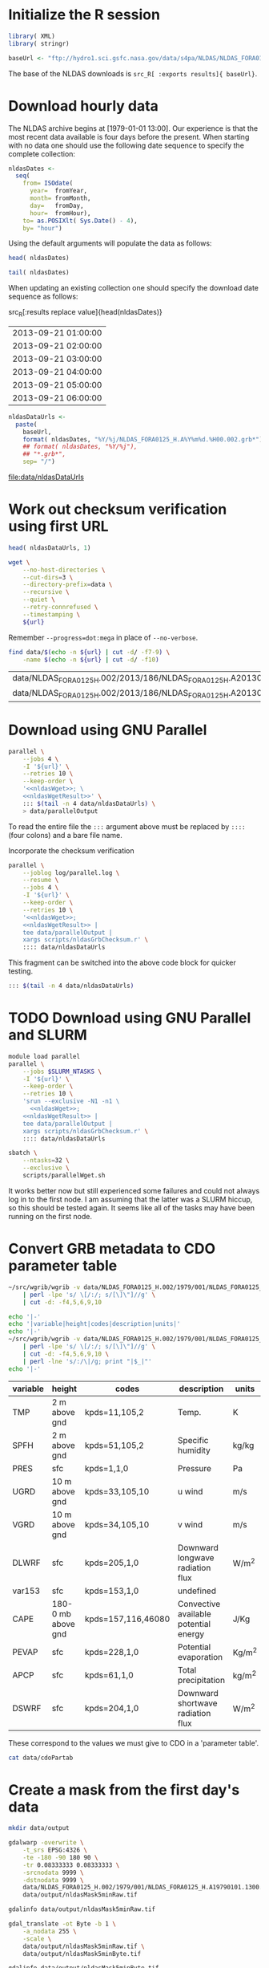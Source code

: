#+PROPERTY: session *R:3*
#+PROPERTY: results silent
#+PROPERTY: exports both

* Initialize the R session

#+BEGIN_SRC R
  library( XML)
  library( stringr)

  baseUrl <- "ftp://hydro1.sci.gsfc.nasa.gov/data/s4pa/NLDAS/NLDAS_FORA0125_H.002"
#+END_SRC

The base of the NLDAS downloads is =src_R[ :exports results]{ baseUrl}=.


* Download hourly data

The NLDAS archive begins at [1979-01-01 13:00].  Our experience is
that the most recent data available is four days before the present.
When starting with no data one should use the following date sequence
to specify the complete collection:

#+NAME: nldasDates
#+HEADER: :var fromYear=  1979
#+HEADER: :var fromMonth=    1 
#+HEADER: :var fromDay=      1 
#+HEADER: :var fromHour=    13
#+BEGIN_SRC R :results output silent
  nldasDates <-
    seq(
      from= ISOdate(
        year=  fromYear,
        month= fromMonth,
        day=   fromDay,
        hour=  fromHour),
      to= as.POSIXlt( Sys.Date() - 4),
      by= "hour")
#+END_SRC

Using the default arguments will populate the data as follows:


#+CALL: nldasDates()

#+RESULTS:

#+BEGIN_SRC R :results value
  head( nldasDates)
#+END_SRC

#+RESULTS:
| 1979-01-01 13:00:00 |
| 1979-01-01 14:00:00 |
| 1979-01-01 15:00:00 |
| 1979-01-01 16:00:00 |
| 1979-01-01 17:00:00 |
| 1979-01-01 18:00:00 |

#+BEGIN_SRC R :results replace
  tail( nldasDates)
#+END_SRC

#+RESULTS:
| 2013-08-31 19:00:00 |
| 2013-08-31 20:00:00 |
| 2013-08-31 21:00:00 |
| 2013-08-31 22:00:00 |
| 2013-08-31 23:00:00 |
| 2013-09-01 00:00:00 |

When updating an existing collection one should specify the download
date sequence as follows:

#+CALL: nldasDates( fromYear= 2013, fromMonth= 9, fromDay= 21, fromHour= 1)

#+RESULTS:

src_R[:results replace value]{head(nldasDates)}
| 2013-09-21 01:00:00 |
| 2013-09-21 02:00:00 |
| 2013-09-21 03:00:00 |
| 2013-09-21 04:00:00 |
| 2013-09-21 05:00:00 |
| 2013-09-21 06:00:00 |

#+NAME: nldasDataUrls
#+BEGIN_SRC R :file data/nldasDataUrls :results replace
nldasDataUrls <-
  paste(
    baseUrl,
    format( nldasDates, "%Y/%j/NLDAS_FORA0125_H.A%Y%m%d.%H00.002.grb*"),
    ## format( nldasDates, "%Y/%j"),
    ## "*.grb*",
    sep= "/")
#+END_SRC

#+RESULTS: nldasDataUrls
[[file:data/nldasDataUrls]]


* Work out checksum verification using first URL

#+NAME: firstNldasDataUrl
#+BEGIN_SRC R
  head( nldasDataUrls, 1)
#+END_SRC

#+NAME: nldasWget
#+HEADER: :var url= firstNldasDataUrl()
#+BEGIN_SRC sh :session :results value replace
  wget \
      --no-host-directories \
      --cut-dirs=3 \
      --directory-prefix=data \
      --recursive \
      --quiet \
      --retry-connrefused \
      --timestamping \
      ${url}
#+END_SRC

Remember =--progress=dot:mega= in place of =--no-verbose=.


#+NAME: nldasWgetResult
#+HEADER: :var url= firstNldasDataUrl()
#+BEGIN_SRC sh :session :results value replace
    find data/$(echo -n ${url} | cut -d/ -f7-9) \
        -name $(echo -n ${url} | cut -d/ -f10) 
#+END_SRC

#+RESULTS: nldasWgetResult
| data/NLDAS_FORA0125_H.002/2013/186/NLDAS_FORA0125_H.A20130705.0000.002.grb     |
| data/NLDAS_FORA0125_H.002/2013/186/NLDAS_FORA0125_H.A20130705.0000.002.grb.xml |



* Download using GNU Parallel

#+BEGIN_SRC sh :session *nldas* :noweb yes
  parallel \
      --jobs 4 \
      -I '${url}' \
      --retries 10 \
      --keep-order \
      '<<nldasWget>>; \
      <<nldasWgetResult>>' \
      ::: $(tail -n 4 data/nldasDataUrls) \
      > data/parallelOutput
#+END_SRC

To read the entire file the =:::= argument above must be replaced by
=::::= (four colons) and a bare file name.


Incorporate the checksum verification

#+NAME: parallelWget
#+BEGIN_SRC sh :session *shell* :noweb yes :results replace
  parallel \
      --joblog log/parallel.log \
      --resume \
      --jobs 4 \
      -I '${url}' \
      --keep-order \
      --retries 10 \
      '<<nldasWget>>;
      <<nldasWgetResult>> | 
      tee data/parallelOutput |
      xargs scripts/nldasGrbChecksum.r' \
      :::: data/nldasDataUrls
#+END_SRC

#+RESULTS: parallelWget


This fragment can be switched into the above code block for quicker
testing.

#+BEGIN_SRC sh :eval no
      ::: $(tail -n 4 data/nldasDataUrls)
#+END_SRC


* TODO Download using GNU Parallel and SLURM


#+BEGIN_SRC sh :eval no :noweb yes :shebang #!/bin/sh :tangle tangle/parallelWget.sh
  module load parallel
  parallel \
      --jobs $SLURM_NTASKS \
      -I '${url}' \
      --keep-order \
      --retries 10 \
      'srun --exclusive -N1 -n1 \
        <<nldasWget>>;
      <<nldasWgetResult>> | 
      tee data/parallelOutput |
      xargs scripts/nldasGrbChecksum.r' \
      :::: data/nldasDataUrls
#+END_SRC

#+HEADER: :session *shell*
#+HEADER: :results output replace 
#+HEADER: :shebang #!/bin/sh 
#+HEADER: :tangle tangle/parallelWget.sbatch
#+BEGIN_SRC sh 
  sbatch \
      --ntasks=32 \
      --exclusive \
      scripts/parallelWget.sh
#+END_SRC

#+RESULTS:
: 
: > > Submitted batch job 6973182

It works better now but still experienced some failures and could not
always log in to the first node.  I am assuming that the latter was a
SLURM hiccup, so this should be tested again.  It seems like all of
the tasks may have been running on the first node.


* Convert GRB metadata to CDO parameter table

#+BEGIN_SRC sh :session :results output verbatim replace
  ~/src/wgrib/wgrib -v data/NLDAS_FORA0125_H.002/1979/001/NLDAS_FORA0125_H.A19790101.1300.002.grb \
      | perl -lpe 's/ \[/:/; s/[\]\"]//g' \
      | cut -d: -f4,5,6,9,10
#+END_SRC

#+RESULTS:
#+begin_example
TMP:2 m above gnd:kpds=11,105,2:Temp.:K
SPFH:2 m above gnd:kpds=51,105,2:Specific humidity:kg/kg
PRES:sfc:kpds=1,1,0:Pressure:Pa
UGRD:10 m above gnd:kpds=33,105,10:u wind:m/s
VGRD:10 m above gnd:kpds=34,105,10:v wind:m/s
DLWRF:sfc:kpds=205,1,0:Downward longwave radiation flux:W/m^2
var153:sfc:kpds=153,1,0:undefined
CAPE:180-0 mb above gnd:kpds=157,116,46080:Convective available potential energy:J/Kg
PEVAP:sfc:kpds=228,1,0:Potential evaporation:Kg/m^2
APCP:sfc:kpds=61,1,0:Total precipitation:kg/m^2
DSWRF:sfc:kpds=204,1,0:Downward shortwave radiation flux:W/m^2
#+end_example

#+BEGIN_SRC sh :exports both :session :results output raw replace
  echo '|-' 
  echo '|variable|height|codes|description|units|'
  echo '|-' 
  ~/src/wgrib/wgrib -v data/NLDAS_FORA0125_H.002/1979/001/NLDAS_FORA0125_H.A19790101.1300.002.grb \
      | perl -lpe 's/ \[/:/; s/[\]\"]//g' \
      | cut -d: -f4,5,6,9,10 \
      | perl -lne 's/:/\|/g; print "|$_|"'
  echo '|-'
#+END_SRC

#+RESULTS:
|----------+--------------------+--------------------+---------------------------------------+--------|
| variable | height             | codes              | description                           | units  |
|----------+--------------------+--------------------+---------------------------------------+--------|
| TMP      | 2 m above gnd      | kpds=11,105,2      | Temp.                                 | K      |
| SPFH     | 2 m above gnd      | kpds=51,105,2      | Specific humidity                     | kg/kg  |
| PRES     | sfc                | kpds=1,1,0         | Pressure                              | Pa     |
| UGRD     | 10 m above gnd     | kpds=33,105,10     | u wind                                | m/s    |
| VGRD     | 10 m above gnd     | kpds=34,105,10     | v wind                                | m/s    |
| DLWRF    | sfc                | kpds=205,1,0       | Downward longwave radiation flux      | W/m^2  |
| var153   | sfc                | kpds=153,1,0       | undefined                             |        |
| CAPE     | 180-0 mb above gnd | kpds=157,116,46080 | Convective available potential energy | J/Kg   |
| PEVAP    | sfc                | kpds=228,1,0       | Potential evaporation                 | Kg/m^2 |
| APCP     | sfc                | kpds=61,1,0        | Total precipitation                   | kg/m^2 |
| DSWRF    | sfc                | kpds=204,1,0       | Downward shortwave radiation flux     | W/m^2  |
|----------+--------------------+--------------------+---------------------------------------+--------|

These correspond to the values we must give to CDO in a 'parameter table'.

#+BEGIN_SRC sh :session :results output verbatim replace
  cat data/cdoPartab
#+END_SRC

#+RESULTS:
#+begin_example
11	TMP	air temperature at 2m [K]
51	SPFH	specific humidity [kg/kg]
1	PRES	pressure [Pa]
33	UGRD	u wind [m/s]
34	VGRD	v wind [m/s]
205	DLWRF	downward longwave radiation flux [W/m^2]
153	var153	undefined
157	CAPE	convective available potential energy [J/kg]
228	PEVAP	potential evaporation [kg/m^2]
61	APCP	accumulated precipitation [mm]
204	DSWRF	downward shortwave radiation [W/m^2]
#+end_example


* Create a mask from the first day's data
  :PROPERTIES:
  :session:  *R*
  :END:

#+BEGIN_SRC sh :session :results silent
  mkdir data/output
#+END_SRC

#+BEGIN_SRC sh :session :results output replace
  gdalwarp -overwrite \
      -t_srs EPSG:4326 \
      -te -180 -90 180 90 \
      -tr 0.08333333 0.08333333 \
      -srcnodata 9999 \
      -dstnodata 9999 \
      data/NLDAS_FORA0125_H.002/1979/001/NLDAS_FORA0125_H.A19790101.1300.002.grb \
      data/output/nldasMask5minRaw.tif
#+END_SRC

#+RESULTS:
: 
: > > > > > > Creating output file that is 4320P x 2160L.
: Processing input file data/NLDAS_FORA0125_H.002/1979/001/NLDAS_FORA0125_H.A19790101.1300.002.grb.
: 0...10...20...30...40...50...60...70...80...90...100 - done.

#+BEGIN_SRC sh :session :results output
  gdalinfo data/output/nldasMask5minRaw.tif
#+END_SRC

#+RESULTS:
#+begin_example
Driver: GTiff/GeoTIFF
Files: data/output/nldasMask5minRaw.tif
Size is 4320, 2160
Coordinate System is:
GEOGCS["WGS 84",
    DATUM["WGS_1984",
        SPHEROID["WGS 84",6378137,298.257223563,
            AUTHORITY["EPSG","7030"]],
        AUTHORITY["EPSG","6326"]],
    PRIMEM["Greenwich",0],
    UNIT["degree",0.0174532925199433],
    AUTHORITY["EPSG","4326"]]
Origin = (-180.000000000000000,90.000000000000000)
Pixel Size = (0.083333330000000,-0.083333330000000)
Metadata:
  AREA_OR_POINT=Area
Image Structure Metadata:
  INTERLEAVE=PIXEL
Corner Coordinates:
Upper Left  (-180.0000000,  90.0000000) (180d 0' 0.00"W, 90d 0' 0.00"N)
Lower Left  (-180.0000000, -89.9999928) (180d 0' 0.00"W, 89d59'59.97"S)
Upper Right ( 179.9999856,  90.0000000) (179d59'59.95"E, 90d 0' 0.00"N)
Lower Right ( 179.9999856, -89.9999928) (179d59'59.95"E, 89d59'59.97"S)
Center      (  -0.0000072,   0.0000036) (  0d 0' 0.03"W,  0d 0' 0.01"N)
Band 1 Block=4320x1 Type=Float64, ColorInterp=Gray
  NoData Value=9999
Band 2 Block=4320x1 Type=Float64, ColorInterp=Undefined
  NoData Value=9999
Band 3 Block=4320x1 Type=Float64, ColorInterp=Undefined
  NoData Value=9999
Band 4 Block=4320x1 Type=Float64, ColorInterp=Undefined
  NoData Value=9999
Band 5 Block=4320x1 Type=Float64, ColorInterp=Undefined
  NoData Value=9999
Band 6 Block=4320x1 Type=Float64, ColorInterp=Undefined
  NoData Value=9999
Band 7 Block=4320x1 Type=Float64, ColorInterp=Undefined
  NoData Value=9999
Band 8 Block=4320x1 Type=Float64, ColorInterp=Undefined
  NoData Value=9999
Band 9 Block=4320x1 Type=Float64, ColorInterp=Undefined
  NoData Value=9999
Band 10 Block=4320x1 Type=Float64, ColorInterp=Undefined
  NoData Value=9999
Band 11 Block=4320x1 Type=Float64, ColorInterp=Undefined
  NoData Value=9999
#+end_example


#+BEGIN_SRC sh :session *nldas* :results output
  gdal_translate -ot Byte -b 1 \
      -a_nodata 255 \
      -scale \
      data/output/nldasMask5minRaw.tif \
      data/output/nldasMask5minByte.tif
#+END_SRC

#+RESULTS:
: 
: > > > Input file size is 4320, 2160
: 0...10...20...30...40...50...60...70...80...90...100 - done.

#+BEGIN_SRC sh :session :results output
  gdalinfo data/output/nldasMask5minByte.tif
#+END_SRC

#+RESULTS:
#+begin_example
Driver: GTiff/GeoTIFF
Files: data/output/nldasMask5minByte.tif
Size is 4320, 2160
Coordinate System is:
GEOGCS["WGS 84",
    DATUM["WGS_1984",
        SPHEROID["WGS 84",6378137,298.257223563,
            AUTHORITY["EPSG","7030"]],
        AUTHORITY["EPSG","6326"]],
    PRIMEM["Greenwich",0],
    UNIT["degree",0.0174532925199433],
    AUTHORITY["EPSG","4326"]]
Origin = (-180.000000000000000,90.000000000000000)
Pixel Size = (0.083333330000000,-0.083333330000000)
Metadata:
  AREA_OR_POINT=Area
Image Structure Metadata:
  INTERLEAVE=BAND
Corner Coordinates:
Upper Left  (-180.0000000,  90.0000000) (180d 0' 0.00"W, 90d 0' 0.00"N)
Lower Left  (-180.0000000, -89.9999928) (180d 0' 0.00"W, 89d59'59.97"S)
Upper Right ( 179.9999856,  90.0000000) (179d59'59.95"E, 90d 0' 0.00"N)
Lower Right ( 179.9999856, -89.9999928) (179d59'59.95"E, 89d59'59.97"S)
Center      (  -0.0000072,   0.0000036) (  0d 0' 0.03"W,  0d 0' 0.01"N)
Band 1 Block=4320x1 Type=Byte, ColorInterp=Gray
  NoData Value=255
#+end_example


* Convert byte values to a binary mask

** Scaling with gdal_translate doesn't work

#+BEGIN_SRC sh :session :results output
  gdal_translate \
      -scale 0 254 1 1 \
      data/output/nldasMask5minByte.tif \
      data/output/nldasMask5min.tif
#+END_SRC

#+RESULTS:
: Input file size is 4320, 2160
: 0...10...20...30...40...50...60...70...80...90...100 - done.


** Use R!

#+BEGIN_SRC R
  nldasMask5minByte <- setMinMax(
    raster( "data/output/nldasMask5minByte.tif"))
  
  nldasMask5min <-
    raster( nldasMask5minByte)
  NAvalue( nldasMask5min) <- 255
  
  nldasMask5min[] <-
    ifelse( !is.na( nldasMask5minByte[]), 1, NA)
  
  nldasMask5min <- writeRaster(
    nldasMask5min,
    filename= "data/output/nldasMask5min.tif",
    overwrite= TRUE,
    datatype= "LOG1S")
#+END_SRC

#+BEGIN_SRC sh :session :results output
  gdalinfo data/output/nldasMask5min.tif
#+END_SRC

#+RESULTS:
#+begin_example
Driver: GTiff/GeoTIFF
Files: data/output/nldasMask5min.tif
Size is 4320, 2160
Coordinate System is:
GEOGCS["WGS 84",
    DATUM["WGS_1984",
        SPHEROID["WGS 84",6378137,298.257223563,
            AUTHORITY["EPSG","7030"]],
        AUTHORITY["EPSG","6326"]],
    PRIMEM["Greenwich",0],
    UNIT["degree",0.0174532925199433],
    AUTHORITY["EPSG","4326"]]
Origin = (-180.000000000000000,90.000000000000000)
Pixel Size = (0.083333330000000,-0.083333330000000)
Metadata:
  AREA_OR_POINT=Area
Image Structure Metadata:
  COMPRESSION=LZW
  INTERLEAVE=BAND
Corner Coordinates:
Upper Left  (-180.0000000,  90.0000000) (180d 0' 0.00"W, 90d 0' 0.00"N)
Lower Left  (-180.0000000, -89.9999928) (180d 0' 0.00"W, 89d59'59.97"S)
Upper Right ( 179.9999856,  90.0000000) (179d59'59.95"E, 90d 0' 0.00"N)
Lower Right ( 179.9999856, -89.9999928) (179d59'59.95"E, 89d59'59.97"S)
Center      (  -0.0000072,   0.0000036) (  0d 0' 0.03"W,  0d 0' 0.01"N)
Band 1 Block=4320x1 Type=Byte, ColorInterp=Gray
  Min=1.000 Max=1.000 
  Minimum=1.000, Maximum=1.000, Mean=1.000, StdDev=0.000
  NoData Value=255
  Metadata:
    STATISTICS_MAXIMUM=1
    STATISTICS_MEAN=1
    STATISTICS_MINIMUM=1
    STATISTICS_STDDEV=0
#+end_example


* Write out grid cells

#+BEGIN_SRC R :results silent
  nldasCells5min <- which( as.logical( nldasMask5min[]))
  
  cat(
    nldasCells5min,
    file= "data/output/nldasCells5min.txt",
    sep= "\n")
#+END_SRC


#+BEGIN_SRC sh :session :results output
  head data/output/nldasCells5min.txt
#+END_SRC

#+RESULTS:
#+begin_example
1918741
1918742
1918743
1918744
1918745
1918746
1918747
1918748
1918749
1918750
#+end_example


* Get the bounding box and write CDO grid description

#+BEGIN_SRC R
  nldasRegion <- trim( nldasMask5min, filename= "data/output/nldasRegion.tif")
#+END_SRC

#+BEGIN_SRC sh :session *nldas* :results output
  gdalwarp -overwrite \
      -t_srs EPSG:4326 \
      -tr 0.08333333 0.08333333 \
      -srcnodata 9999 \
      -dstnodata 9999 \
      data/NLDAS_FORA0125_H.002/1979/001/NLDAS_FORA0125_H.A19790101.1300.002.grb \
      data/output/nldasRegionRaw.tif
#+END_SRC

#+RESULTS:
: 
: > > > > > Creating output file that is 696P x 336L.
: Processing input file data/NLDAS_FORA0125_H.002/1979/001/NLDAS_FORA0125_H.A19790101.1300.002.grb.
: 0...10...20...30...40...50...60...70...80...90...100 - done.


#+BEGIN_SRC sh :session :results output
  gdalinfo data/output/nldasRegionRaw.tif
#+END_SRC

#+RESULTS:
#+begin_example
Driver: GTiff/GeoTIFF
Files: data/output/nldasRegionRaw.tif
Size is 696, 336
Coordinate System is:
GEOGCS["WGS 84",
    DATUM["WGS_1984",
        SPHEROID["WGS 84",6378137,298.257223563,
            AUTHORITY["EPSG","7030"]],
        AUTHORITY["EPSG","6326"]],
    PRIMEM["Greenwich",0],
    UNIT["degree",0.0174532925199433],
    AUTHORITY["EPSG","4326"]]
Origin = (-125.000500000000002,53.000500000000002)
Pixel Size = (0.083333330000000,-0.083333330000000)
Metadata:
  AREA_OR_POINT=Area
Image Structure Metadata:
  INTERLEAVE=PIXEL
Corner Coordinates:
Upper Left  (-125.0005000,  53.0005000) (125d 0' 1.80"W, 53d 0' 1.80"N)
Lower Left  (-125.0005000,  25.0005011) (125d 0' 1.80"W, 25d 0' 1.80"N)
Upper Right ( -67.0005023,  53.0005000) ( 67d 0' 1.81"W, 53d 0' 1.80"N)
Lower Right ( -67.0005023,  25.0005011) ( 67d 0' 1.81"W, 25d 0' 1.80"N)
Center      ( -96.0005012,  39.0005006) ( 96d 0' 1.80"W, 39d 0' 1.80"N)
Band 1 Block=696x1 Type=Float64, ColorInterp=Gray
  NoData Value=9999
Band 2 Block=696x1 Type=Float64, ColorInterp=Undefined
  NoData Value=9999
Band 3 Block=696x1 Type=Float64, ColorInterp=Undefined
  NoData Value=9999
Band 4 Block=696x1 Type=Float64, ColorInterp=Undefined
  NoData Value=9999
Band 5 Block=696x1 Type=Float64, ColorInterp=Undefined
  NoData Value=9999
Band 6 Block=696x1 Type=Float64, ColorInterp=Undefined
  NoData Value=9999
Band 7 Block=696x1 Type=Float64, ColorInterp=Undefined
  NoData Value=9999
Band 8 Block=696x1 Type=Float64, ColorInterp=Undefined
  NoData Value=9999
Band 9 Block=696x1 Type=Float64, ColorInterp=Undefined
  NoData Value=9999
Band 10 Block=696x1 Type=Float64, ColorInterp=Undefined
  NoData Value=9999
Band 11 Block=696x1 Type=Float64, ColorInterp=Undefined
  NoData Value=9999
#+end_example


#+BEGIN_SRC sh :session *nldas* :results output
  gdal_translate -ot Byte -b 1 \
      -a_nodata 255 \
      -scale \
      data/output/nldasRegionRaw.tif \
      data/output/nldasRegionByte.tif
#+END_SRC

#+RESULTS:
: 
: > > > Input file size is 696, 336
: 0...10...20...30...40...50...60...70...80...90...100 - done.


#+BEGIN_SRC R :results silent
  
  griddesFormat <- 
    "gridtype = lonlat
  xsize    = %d
  ysize    = %d
  xfirst   = %13.8f
  xinc     = %13.8f
  yfirst   = %13.8f
  yinc     = %13.8f\n"
  
  griddes <- 
    sprintf(
      griddesFormat,
      ncol( nldasRegion),
      nrow( nldasRegion),
      xmin( nldasRegion),
      res( nldasRegion)[1],
      ymin( nldasRegion),
      res( nldasRegion)[2])
  
  cat( griddes, file= "scripts/nldas_5min.grid")
#+END_SRC

#+BEGIN_SRC R :results output
  cat( griddes)
#+END_SRC

#+RESULTS:
: 
: gridtype = lonlat
: xsize    = 696
: ysize    = 336
: xfirst   = -125.00000220
: xinc     =    0.08333333
: yfirst   =   25.00000260
: yinc     =    0.08333333


* Write makeflow file using Whisker templates

#+NAME: nldasHours
#+HEADER: :var fromYear=  1979
#+HEADER: :var fromMonth=    1 
#+HEADER: :var fromDay=      1 
#+HEADER: :var fromHour=    13
#+HEADER: :var lastFullDay= "2013306"
#+BEGIN_SRC R :tangle tangle/writeMakeflow.R
  library( whisker)
  library( plyr)
  library( doMC)
  registerDoMC(4)
  
  nldasHours <- seq(
    from= ISOdatetime(
      year=  fromYear,
      month= fromMonth,
      day=   fromDay,
      hour=  fromHour,
      min=      0,
      sec=      0,
      tz=   "GMT"),
    ## to= as.POSIXct( Sys.Date() - 4 -1/24),
    to= strptime( sprintf( "%s23", lastFullDay), format= "%Y%j%H", tz="GMT"),
    by= "hour")
  
  nldasDates <- seq(
    from= as.Date( nldasHours[ 1]),
    ## to=   as.Date( nldasHours[ length( nldasHours)]),
    to= as.Date( lastFullDay, format= "%Y%j"),
    by= "day")
#+END_SRC

Use the above like so to avoid processing data that is already aggregated.

#+CALL: nldasHours( fromYear= 2013, fromMonth= 9, fromDay= 19, fromHour= 0)

#+NAME: hourlyTemplate
#+BEGIN_SRC mustache :eval no :tangle tangle/hourlyTemplate.mustache

  {{dataDir}}/{{Yj}}/NLDAS_FORA0125_H.A{{Ymd}}.{{H}}00.002.nc: {{dataDir}}/{{Yj}}/NLDAS_FORA0125_H.A{{Ymd}}.{{H}}00.002.grb {{cdoGrid}}
  cdo -f nc {{cdoRemapArgs}} {{dataDir}}/{{Yj}}/NLDAS_FORA0125_H.A{{Ymd}}.{{H}}00.002.grb {{dataDir}}/{{Yj}}/NLDAS_FORA0125_H.A{{Ymd}}.{{H}}00.002.nc
#+END_SRC

** TODO report Org/R/noweb bug in pseudo-heredoc

#+BEGIN_SRC R :noweb yes :eval no
  template <- "<<hourlyTemplate>>"
#+END_SRC


** instead define snarf()

#+BEGIN_SRC R :tangle/writeMakeflow.R
  snarf <- function( fn) {
    readChar( fn, file.info( fn)$size)
  }
#+END_SRC

#+BEGIN_SRC R :tangle/writeMakeflow.R :eval yes
  ## template <- "{{dataDir}}/{{Yj}}/NLDAS_FORA0125_H.A{{Ymd}}.{{H}}00.002.nc:"

  template <- snarf( "tangle/hourlyTemplate.mustache")
#+END_SRC


** Need an abstraction on top of whisker

#+BEGIN_SRC R :tangle/writeMakeflow.R
  getHourlyWhiskerData <- function( POSIXct, ...) {
    list(
      Yj= format( POSIXct, "%Y/%j"),
      Ymd= format( POSIXct, "%Y%m%d"),
      H= format( POSIXct, "%H"),
      ...)
  }
  
  renderHourlyWhiskerData <- function( POSIXct, template, partials, ...) {
    data <- getHourlyWhiskerData( POSIXct, ...)
    whisker.render(
      template,
      data= data,
      partials= partials)
  }  
  
  dumpWhiskerOutput <- function(
    ...,
    renderFunction= renderHourlyWhiskerData,
    file= "")
  {
    cat(
      renderFunction( ...),
      file= file,
      append= TRUE)
  }
#+END_SRC  


** Defer remap and conversion from GRB				   :noexport:

The remap operator and its parameters are missing.

#+BEGIN_SRC R :tangle/writeMakeflow.R :results output replace :tangle no :eval no
  l_ply(
    .data= head( nldasHours),
    .fun= dumpWhiskerOutput,
    template= template,
    dataDir= "/project/joshuaelliott/nldas/data/NLDAS_FORA0125_H.002")
#+END_SRC

#+RESULTS:
#+begin_example
 
/project/joshuaelliott/nldas/data/NLDAS_FORA0125_H.002/1979/001/NLDAS_FORA0125_H.A19790101.1300.002.nc: /project/joshuaelliott/nldas/data/NLDAS_FORA0125_H.002/1979/001/NLDAS_FORA0125_H.A19790101.1300.002.grb 
cdo -f nc  /project/joshuaelliott/nldas/data/NLDAS_FORA0125_H.002/1979/001/NLDAS_FORA0125_H.A19790101.1300.002.grb /project/joshuaelliott/nldas/data/NLDAS_FORA0125_H.002/1979/001/NLDAS_FORA0125_H.A19790101.1300.002.nc

/project/joshuaelliott/nldas/data/NLDAS_FORA0125_H.002/1979/001/NLDAS_FORA0125_H.A19790101.1400.002.nc: /project/joshuaelliott/nldas/data/NLDAS_FORA0125_H.002/1979/001/NLDAS_FORA0125_H.A19790101.1400.002.grb 
cdo -f nc  /project/joshuaelliott/nldas/data/NLDAS_FORA0125_H.002/1979/001/NLDAS_FORA0125_H.A19790101.1400.002.grb /project/joshuaelliott/nldas/data/NLDAS_FORA0125_H.002/1979/001/NLDAS_FORA0125_H.A19790101.1400.002.nc

/project/joshuaelliott/nldas/data/NLDAS_FORA0125_H.002/1979/001/NLDAS_FORA0125_H.A19790101.1500.002.nc: /project/joshuaelliott/nldas/data/NLDAS_FORA0125_H.002/1979/001/NLDAS_FORA0125_H.A19790101.1500.002.grb 
cdo -f nc  /project/joshuaelliott/nldas/data/NLDAS_FORA0125_H.002/1979/001/NLDAS_FORA0125_H.A19790101.1500.002.grb /project/joshuaelliott/nldas/data/NLDAS_FORA0125_H.002/1979/001/NLDAS_FORA0125_H.A19790101.1500.002.nc

/project/joshuaelliott/nldas/data/NLDAS_FORA0125_H.002/1979/001/NLDAS_FORA0125_H.A19790101.1600.002.nc: /project/joshuaelliott/nldas/data/NLDAS_FORA0125_H.002/1979/001/NLDAS_FORA0125_H.A19790101.1600.002.grb 
cdo -f nc  /project/joshuaelliott/nldas/data/NLDAS_FORA0125_H.002/1979/001/NLDAS_FORA0125_H.A19790101.1600.002.grb /project/joshuaelliott/nldas/data/NLDAS_FORA0125_H.002/1979/001/NLDAS_FORA0125_H.A19790101.1600.002.nc

/project/joshuaelliott/nldas/data/NLDAS_FORA0125_H.002/1979/001/NLDAS_FORA0125_H.A19790101.1700.002.nc: /project/joshuaelliott/nldas/data/NLDAS_FORA0125_H.002/1979/001/NLDAS_FORA0125_H.A19790101.1700.002.grb 
cdo -f nc  /project/joshuaelliott/nldas/data/NLDAS_FORA0125_H.002/1979/001/NLDAS_FORA0125_H.A19790101.1700.002.grb /project/joshuaelliott/nldas/data/NLDAS_FORA0125_H.002/1979/001/NLDAS_FORA0125_H.A19790101.1700.002.nc

/project/joshuaelliott/nldas/data/NLDAS_FORA0125_H.002/1979/001/NLDAS_FORA0125_H.A19790101.1800.002.nc: /project/joshuaelliott/nldas/data/NLDAS_FORA0125_H.002/1979/001/NLDAS_FORA0125_H.A19790101.1800.002.grb 
cdo -f nc  /project/joshuaelliott/nldas/data/NLDAS_FORA0125_H.002/1979/001/NLDAS_FORA0125_H.A19790101.1800.002.grb /project/joshuaelliott/nldas/data/NLDAS_FORA0125_H.002/1979/001/NLDAS_FORA0125_H.A19790101.1800.002.nc
#+end_example


#+BEGIN_SRC R :eval no
  file.remove( "Makeflow")
  l_ply(
    .data= head( nldasHours, 35),
    .fun= dumpWhiskerOutput,
    template= template,
    dataDir= "/project/joshuaelliott/nldas/data/NLDAS_FORA0125_H.002",
    file= "Makeflow")
#+END_SRC

*** TODO help implement lambdas in =whisker=


* Daily aggregates

** Create daily merge files

#+BEGIN_SRC R
  dailyMergeFileTemplate <-
    "$projectDir/{{dataDir}}/{{dailyYj}}/NLDAS_FORA0125_H.A{{dailyYmd}}.merge.nc"
  
  hourlyGrbFileTemplate <-
    "$projectDir/{{dataDir}}/{{Yj}}/NLDAS_FORA0125_H.A{{Ymd}}.{{H}}00.002.grb"
  
  ## dailyMergeRuleTemplate <- paste(
  ##   "{{> dailyMergeFile}}: {{#hours}}{{> hourlyGrbFiles}} {{/hours}}",
  ##   "cdo -t data/cdoPartab mergetime {{#hours}}{{> hourlyGrbFiles}} {{/hours}}{{> dailyMergeFile}}",
  ##   "\n",
  ##   sep= "\n\n")
  
  dailyMergeRuleTemplate <- c(
    "\n{{> dailyMergeFile}}: {{#hours}}{{> hourlyGrbFiles}} {{/hours}}\n",
    "\ncdo -O -f nc -t $projectDir/data/cdoPartab mergetime {{#hours}}{{> hourlyGrbFiles}} {{/hours}}{{> dailyMergeFile}}\n")
  
  ## makeflowRecipe <-
  ##   whisker.render(
  ##     template= dailyMergeRuleTemplate,
  ##     data= list(
  ##       hours= unname(
  ##         rowSplit(
  ##           data.frame(
  ##             getHourlyWhiskerData(
  ##               head( nldasHours, n=24))))),
  ##       dataDir= "data/NLDAS_FORA0125_H.002",
  ##       dailyYj= "1979/001",
  ##       dailyYmd= "19790101"),    
  ##     partials= list(
  ##       hourlyGrbFiles= hourlyGrbFileTemplate,
  ##       dailyMergeFile= dailyMergeFileTemplate))
  
  getDailyWhiskerData <- function( POSIXct, ...) {
    nldasDate <- unique( as.Date( POSIXct))
    list(
      dailyYj= format( nldasDate, "%Y/%j"),
      dailyYmd= format( nldasDate, "%Y%m%d"),
      hours= unname(
        rowSplit(
          data.frame(
            getHourlyWhiskerData( POSIXct)))),
      ...)
  }
  
  ## renderDailyWhiskerData <- function( POSIXct, template, partials, ...) {
  ##   data <- list(
  ##     unlist( getDailyWhiskerData( unique( as.Date( POSIXct)))),
  ##     hours= unname(
  ##       rowSplit(
  ##         data.frame(
  ##           getHourlyWhiskerData( POSIXct)))),
  ##     ...)
  ##   whisker.render(
  ##     template,
  ##     data= data,
  ##     partials= partials)
  ## }
  
  renderDailyWhiskerData <- function( POSIXct, template, partials, ...) {
    data <- getDailyWhiskerData( POSIXct[,1], ...)
    whisker.render(
      template,
      data= data,
      partials= partials)
  }
  
  ## renderDailyWhiskerData(
  ##   data.frame( head( nldasHours)),
  ##   dailyMergeRuleTemplate,
  ##   partials= list(
  ##     hourlyGrbFiles= hourlyGrbFileTemplate,
  ##     dailyMergeFile= dailyMergeFileTemplate),
  ##   dataDir= "data/NLDAS_FORA0125_H.002")
  
  
  ## dailyRules <- daply(
  ##   .data= head( data.frame( POSIXct= nldasHours), n=35),
  ##   .variables= .( as.Date( POSIXct)),
  ##   .fun= renderDailyWhiskerData,
  ##   template= dailyMergeRuleTemplate,
  ##   partials= list(
  ##     hourlyGrbFiles= hourlyGrbFileTemplate,
  ##     dailyMergeFile= dailyMergeFileTemplate),
  ##   dataDir= "data/NLDAS_FORA0125_H.002")
#+END_SRC

#+BEGIN_SRC R :results output replace  
  d_ply(
    .data= head( data.frame( POSIXct= nldasHours), n=35),
    .variables= .( as.Date( POSIXct)),
    .fun= dumpWhiskerOutput,
    renderFunction= renderDailyWhiskerData,
    template= dailyMergeRuleTemplate,
    partials= list(
      hourlyGrbFiles= hourlyGrbFileTemplate,
      dailyMergeFile= dailyMergeFileTemplate),
    dataDir= "data/NLDAS_FORA0125_H.002")
#+END_SRC

#+RESULTS:
:  
: $projectDir/data/NLDAS_FORA0125_H.002/1979/001/NLDAS_FORA0125_H.A19790101.merge.nc: $projectDir/data/NLDAS_FORA0125_H.002/1979/001/NLDAS_FORA0125_H.A19790101.1300.002.grb $projectDir/data/NLDAS_FORA0125_H.002/1979/001/NLDAS_FORA0125_H.A19790101.1400.002.grb $projectDir/data/NLDAS_FORA0125_H.002/1979/001/NLDAS_FORA0125_H.A19790101.1500.002.grb $projectDir/data/NLDAS_FORA0125_H.002/1979/001/NLDAS_FORA0125_H.A19790101.1600.002.grb $projectDir/data/NLDAS_FORA0125_H.002/1979/001/NLDAS_FORA0125_H.A19790101.1700.002.grb $projectDir/data/NLDAS_FORA0125_H.002/1979/001/NLDAS_FORA0125_H.A19790101.1800.002.grb $projectDir/data/NLDAS_FORA0125_H.002/1979/001/NLDAS_FORA0125_H.A19790101.1900.002.grb $projectDir/data/NLDAS_FORA0125_H.002/1979/001/NLDAS_FORA0125_H.A19790101.2000.002.grb $projectDir/data/NLDAS_FORA0125_H.002/1979/001/NLDAS_FORA0125_H.A19790101.2100.002.grb $projectDir/data/NLDAS_FORA0125_H.002/1979/001/NLDAS_FORA0125_H.A19790101.2200.002.grb $projectDir/data/NLDAS_FORA0125_H.002/1979/001/NLDAS_FORA0125_H.A19790101.2300.002.grb 
: cdo -f nc -t $projectDir/data/cdoPartab mergetime $projectDir/data/NLDAS_FORA0125_H.002/1979/001/NLDAS_FORA0125_H.A19790101.1300.002.grb $projectDir/data/NLDAS_FORA0125_H.002/1979/001/NLDAS_FORA0125_H.A19790101.1400.002.grb $projectDir/data/NLDAS_FORA0125_H.002/1979/001/NLDAS_FORA0125_H.A19790101.1500.002.grb $projectDir/data/NLDAS_FORA0125_H.002/1979/001/NLDAS_FORA0125_H.A19790101.1600.002.grb $projectDir/data/NLDAS_FORA0125_H.002/1979/001/NLDAS_FORA0125_H.A19790101.1700.002.grb $projectDir/data/NLDAS_FORA0125_H.002/1979/001/NLDAS_FORA0125_H.A19790101.1800.002.grb $projectDir/data/NLDAS_FORA0125_H.002/1979/001/NLDAS_FORA0125_H.A19790101.1900.002.grb $projectDir/data/NLDAS_FORA0125_H.002/1979/001/NLDAS_FORA0125_H.A19790101.2000.002.grb $projectDir/data/NLDAS_FORA0125_H.002/1979/001/NLDAS_FORA0125_H.A19790101.2100.002.grb $projectDir/data/NLDAS_FORA0125_H.002/1979/001/NLDAS_FORA0125_H.A19790101.2200.002.grb $projectDir/data/NLDAS_FORA0125_H.002/1979/001/NLDAS_FORA0125_H.A19790101.2300.002.grb $projectDir/data/NLDAS_FORA0125_H.002/1979/001/NLDAS_FORA0125_H.A19790101.merge.nc
: 
: $projectDir/data/NLDAS_FORA0125_H.002/1979/002/NLDAS_FORA0125_H.A19790102.merge.nc: $projectDir/data/NLDAS_FORA0125_H.002/1979/002/NLDAS_FORA0125_H.A19790102.0000.002.grb $projectDir/data/NLDAS_FORA0125_H.002/1979/002/NLDAS_FORA0125_H.A19790102.0100.002.grb $projectDir/data/NLDAS_FORA0125_H.002/1979/002/NLDAS_FORA0125_H.A19790102.0200.002.grb $projectDir/data/NLDAS_FORA0125_H.002/1979/002/NLDAS_FORA0125_H.A19790102.0300.002.grb $projectDir/data/NLDAS_FORA0125_H.002/1979/002/NLDAS_FORA0125_H.A19790102.0400.002.grb $projectDir/data/NLDAS_FORA0125_H.002/1979/002/NLDAS_FORA0125_H.A19790102.0500.002.grb $projectDir/data/NLDAS_FORA0125_H.002/1979/002/NLDAS_FORA0125_H.A19790102.0600.002.grb $projectDir/data/NLDAS_FORA0125_H.002/1979/002/NLDAS_FORA0125_H.A19790102.0700.002.grb $projectDir/data/NLDAS_FORA0125_H.002/1979/002/NLDAS_FORA0125_H.A19790102.0800.002.grb $projectDir/data/NLDAS_FORA0125_H.002/1979/002/NLDAS_FORA0125_H.A19790102.0900.002.grb $projectDir/data/NLDAS_FORA0125_H.002/1979/002/NLDAS_FORA0125_H.A19790102.1000.002.grb $projectDir/data/NLDAS_FORA0125_H.002/1979/002/NLDAS_FORA0125_H.A19790102.1100.002.grb $projectDir/data/NLDAS_FORA0125_H.002/1979/002/NLDAS_FORA0125_H.A19790102.1200.002.grb $projectDir/data/NLDAS_FORA0125_H.002/1979/002/NLDAS_FORA0125_H.A19790102.1300.002.grb $projectDir/data/NLDAS_FORA0125_H.002/1979/002/NLDAS_FORA0125_H.A19790102.1400.002.grb $projectDir/data/NLDAS_FORA0125_H.002/1979/002/NLDAS_FORA0125_H.A19790102.1500.002.grb $projectDir/data/NLDAS_FORA0125_H.002/1979/002/NLDAS_FORA0125_H.A19790102.1600.002.grb $projectDir/data/NLDAS_FORA0125_H.002/1979/002/NLDAS_FORA0125_H.A19790102.1700.002.grb $projectDir/data/NLDAS_FORA0125_H.002/1979/002/NLDAS_FORA0125_H.A19790102.1800.002.grb $projectDir/data/NLDAS_FORA0125_H.002/1979/002/NLDAS_FORA0125_H.A19790102.1900.002.grb $projectDir/data/NLDAS_FORA0125_H.002/1979/002/NLDAS_FORA0125_H.A19790102.2000.002.grb $projectDir/data/NLDAS_FORA0125_H.002/1979/002/NLDAS_FORA0125_H.A19790102.2100.002.grb $projectDir/data/NLDAS_FORA0125_H.002/1979/002/NLDAS_FORA0125_H.A19790102.2200.002.grb $projectDir/data/NLDAS_FORA0125_H.002/1979/002/NLDAS_FORA0125_H.A19790102.2300.002.grb 
: cdo -f nc -t $projectDir/data/cdoPartab mergetime $projectDir/data/NLDAS_FORA0125_H.002/1979/002/NLDAS_FORA0125_H.A19790102.0000.002.grb $projectDir/data/NLDAS_FORA0125_H.002/1979/002/NLDAS_FORA0125_H.A19790102.0100.002.grb $projectDir/data/NLDAS_FORA0125_H.002/1979/002/NLDAS_FORA0125_H.A19790102.0200.002.grb $projectDir/data/NLDAS_FORA0125_H.002/1979/002/NLDAS_FORA0125_H.A19790102.0300.002.grb $projectDir/data/NLDAS_FORA0125_H.002/1979/002/NLDAS_FORA0125_H.A19790102.0400.002.grb $projectDir/data/NLDAS_FORA0125_H.002/1979/002/NLDAS_FORA0125_H.A19790102.0500.002.grb $projectDir/data/NLDAS_FORA0125_H.002/1979/002/NLDAS_FORA0125_H.A19790102.0600.002.grb $projectDir/data/NLDAS_FORA0125_H.002/1979/002/NLDAS_FORA0125_H.A19790102.0700.002.grb $projectDir/data/NLDAS_FORA0125_H.002/1979/002/NLDAS_FORA0125_H.A19790102.0800.002.grb $projectDir/data/NLDAS_FORA0125_H.002/1979/002/NLDAS_FORA0125_H.A19790102.0900.002.grb $projectDir/data/NLDAS_FORA0125_H.002/1979/002/NLDAS_FORA0125_H.A19790102.1000.002.grb $projectDir/data/NLDAS_FORA0125_H.002/1979/002/NLDAS_FORA0125_H.A19790102.1100.002.grb $projectDir/data/NLDAS_FORA0125_H.002/1979/002/NLDAS_FORA0125_H.A19790102.1200.002.grb $projectDir/data/NLDAS_FORA0125_H.002/1979/002/NLDAS_FORA0125_H.A19790102.1300.002.grb $projectDir/data/NLDAS_FORA0125_H.002/1979/002/NLDAS_FORA0125_H.A19790102.1400.002.grb $projectDir/data/NLDAS_FORA0125_H.002/1979/002/NLDAS_FORA0125_H.A19790102.1500.002.grb $projectDir/data/NLDAS_FORA0125_H.002/1979/002/NLDAS_FORA0125_H.A19790102.1600.002.grb $projectDir/data/NLDAS_FORA0125_H.002/1979/002/NLDAS_FORA0125_H.A19790102.1700.002.grb $projectDir/data/NLDAS_FORA0125_H.002/1979/002/NLDAS_FORA0125_H.A19790102.1800.002.grb $projectDir/data/NLDAS_FORA0125_H.002/1979/002/NLDAS_FORA0125_H.A19790102.1900.002.grb $projectDir/data/NLDAS_FORA0125_H.002/1979/002/NLDAS_FORA0125_H.A19790102.2000.002.grb $projectDir/data/NLDAS_FORA0125_H.002/1979/002/NLDAS_FORA0125_H.A19790102.2100.002.grb $projectDir/data/NLDAS_FORA0125_H.002/1979/002/NLDAS_FORA0125_H.A19790102.2200.002.grb $projectDir/data/NLDAS_FORA0125_H.002/1979/002/NLDAS_FORA0125_H.A19790102.2300.002.grb $projectDir/data/NLDAS_FORA0125_H.002/1979/002/NLDAS_FORA0125_H.A19790102.merge.nc

#+NAME: newMakeflowFile
#+BEGIN_SRC R :var fn= "Makeflow"
  file.remove( fn)
  cat(
    "CORES=1",
    "projectDir=/project/joshuaelliott/nldas\n",
    sep= "\n",
    file= fn) 
#+END_SRC

#+CALL: newMakeflowFile( "Makeflow.test")

#+NAME: writeMergetimeRulesTest
#+BEGIN_SRC R :tangle no
  d_ply(
    .data= head( data.frame( POSIXct= nldasHours), n=35),
    ## .data= head(
    ##   nldasHours[ nldasHours > as.POSIXlt(
    ##     "1979-01-01 23:00:00",
    ##     tz= "GMT")],
    ##   24),
    .variables= .( as.Date( POSIXct)),
    .fun= dumpWhiskerOutput,
    renderFunction= renderDailyWhiskerData,
    template= dailyMergeRuleTemplate,
    partials= list(
      hourlyGrbFiles= hourlyGrbFileTemplate,
      dailyMergeFile= dailyMergeFileTemplate),
    dataDir= "data/NLDAS_FORA0125_H.002",
    file= "Makeflow.test")
#+END_SRC

#+CALL: newMakeflowFile( "Makeflow")

#+NAME: writeMergetimeRules
#+BEGIN_SRC R :tangle tangle/writeMakeflow.R :tangle no
  d_ply( 
    .data= data.frame( POSIXct= nldasHours),
    .variables= .( as.Date( POSIXct)),
    .fun= dumpWhiskerOutput,
    .parallel= TRUE,
    renderFunction= renderDailyWhiskerData,
    template= dailyMergeRuleTemplate,
    partials= list(
      hourlyGrbFiles= hourlyGrbFileTemplate,
      dailyMergeFile= dailyMergeFileTemplate),
    dataDir= "data/NLDAS_FORA0125_H.002",
    file= "Makeflow")
#+END_SRC

*** TODO Decide whether to tangle & snarf or simply declare templates

This one is not used.

#+NAME: dailyTemplate
#+BEGIN_SRC mustache :eval no :tangle tangle/dailyTemplate.mustache
{{dataDir}}/{{Ym}}/NLDAS_FORA0125_H.A{{Ymd}}.merge.nc:  {{dataDir}}/1979/001/NLDAS_FORA0125_H.A19790101.1300.002.nc $dataDir/1979/001/NLDAS_FORA0125_H.A19790101.1400.002.nc $dataDir/1979/001/NLDAS_FORA0125_H.A19790101.1500.002.nc $dataDir/1979/001/NLDAS_FORA0125_H.A19790101.1600.002.nc $dataDir/1979/001/NLDAS_FORA0125_H.A19790101.1700.002.nc $dataDir/1979/001/NLDAS_FORA0125_H.A19790101.1800.002.nc $dataDir/1979/001/NLDAS_FORA0125_H.A19790101.1900.002.nc $dataDir/1979/001/NLDAS_FORA0125_H.A19790101.2000.002.nc $dataDir/1979/001/NLDAS_FORA0125_H.A19790101.2100.002.nc $dataDir/1979/001/NLDAS_FORA0125_H.A19790101.2200.002.nc $dataDir/1979/001/NLDAS_FORA0125_H.A19790101.2300.002.nc
	$cdoExecutable -f nc mergetime $dataDir/1979/001/NLDAS_FORA0125_H.A19790101.1300.002.nc $dataDir/1979/001/NLDAS_FORA0125_H.A19790101.1400.002.nc $dataDir/1979/001/NLDAS_FORA0125_H.A19790101.1500.002.nc $dataDir/1979/001/NLDAS_FORA0125_H.A19790101.1600.002.nc $dataDir/1979/001/NLDAS_FORA0125_H.A19790101.1700.002.nc $dataDir/1979/001/NLDAS_FORA0125_H.A19790101.1800.002.nc $dataDir/1979/001/NLDAS_FORA0125_H.A19790101.1900.002.nc $dataDir/1979/001/NLDAS_FORA0125_H.A19790101.2000.002.nc $dataDir/1979/001/NLDAS_FORA0125_H.A19790101.2100.002.nc $dataDir/1979/001/NLDAS_FORA0125_H.A19790101.2200.002.nc $dataDir/1979/001/NLDAS_FORA0125_H.A19790101.2300.002.nc $dataDir/1979/001/NLDAS_FORA0125_H.A19790101.merge.nc
#+END_SRC


** Aggregate hourly values into daily variables

#+BEGIN_SRC mustache :eval no :tangle tangle/dailyAggRuleTemplate.mustache :tangle no :export no
{{dataDir}}/{{dailyYj}}/NLDAS_FORA0125_H.A{{dailyYmd}}.tmax.nc: {{> dailyMergeFile}}
cdo setzaxis,surface -setname,tmax -timmax -selname,TMP {{> dailyMergeFile}} {{dataDir}}/{{dailyYj}}/NLDAS_FORA0125_H.A{{dailyYmd}}.tmax.nc
{{dataDir}}/{{dailyYj}}/NLDAS_FORA0125_H.A{{dailyYmd}}.tmin.nc: {{> dailyMergeFile}}
cdo setzaxis,surface -setname,tmin -timmin -selname,TMP {{> dailyMergeFile}} {{dataDir}}/{{dailyYj}}/NLDAS_FORA0125_H.A{{dailyYmd}}.tmin.nc
{{dataDir}}/{{dailyYj}}/NLDAS_FORA0125_H.A{{dailyYmd}}.precip.nc: {{> dailyMergeFile}}
cdo setzaxis,surface -setname,precip -timsum -selname,APCP {{> dailyMergeFile}} {{dataDir}}/{{dailyYj}}/NLDAS_FORA0125_H.A{{dailyYmd}}.precip.nc
{{dataDir}}/{{dailyYj}}/NLDAS_FORA0125_H.A{{dailyYmd}}.solar.nc: {{> dailyMergeFile}}
cdo setzaxis,surface -setname,solar -timavg -selname,DSWRF {{> dailyMergeFile}} {{dataDir}}/{{dailyYj}}/NLDAS_FORA0125_H.A{{dailyYmd}}.solar.nc
{{dataDir}}/{{dailyYj}}/NLDAS_FORA0125_H.A{{dailyYmd}}.pres.nc: {{> dailyMergeFile}}
cdo setzaxis,surface -setname,pres -timavg -selname,PRES {{> dailyMergeFile}} {{dataDir}}/{{dailyYj}}/NLDAS_FORA0125_H.A{{dailyYmd}}.pres.nc
{{dataDir}}/{{dailyYj}}/NLDAS_FORA0125_H.A{{dailyYmd}}.spfh.nc: {{> dailyMergeFile}}
cdo setzaxis,surface -setname,spfh -timavg -selname,SPFH {{> dailyMergeFile}} {{dataDir}}/{{dailyYj}}/NLDAS_FORA0125_H.A{{dailyYmd}}.spfh.nc
{{dataDir}}/{{dailyYj}}/NLDAS_FORA0125_H.A{{dailyYmd}}.u.nc: {{> dailyMergeFile}}
cdo setzaxis,surface -setname,u -timavg -selname,UGRD {{> dailyMergeFile}} {{dataDir}}/{{dailyYj}}/NLDAS_FORA0125_H.A{{dailyYmd}}.u.nc
{{dataDir}}/{{dailyYj}}/NLDAS_FORA0125_H.A{{dailyYmd}}.v.nc: {{> dailyMergeFile}}
cdo setzaxis,surface -setname,v -timavg -selname,VGRD {{> dailyMergeFile}} {{dataDir}}/{{dailyYj}}/NLDAS_FORA0125_H.A{{dailyYmd}}.v.nc
#+END_SRC

#+BEGIN_SRC R
  dailyAggRuleTemplate <- paste(
    "",
    "$projectDir/{{dataDir}}/{{dailyYj}}/NLDAS_FORA0125_H.A{{dailyYmd}}.tmax.nc: {{> dailyMergeFile}}",
    "cdo setzaxis,surface -setname,tmax -timmax -selname,TMP {{> dailyMergeFile}} $projectDir/{{dataDir}}/{{dailyYj}}/NLDAS_FORA0125_H.A{{dailyYmd}}.tmax.nc\n",
    "$projectDir/{{dataDir}}/{{dailyYj}}/NLDAS_FORA0125_H.A{{dailyYmd}}.tmin.nc: {{> dailyMergeFile}}",
    "cdo setzaxis,surface -setname,tmin -timmin -selname,TMP {{> dailyMergeFile}} $projectDir/{{dataDir}}/{{dailyYj}}/NLDAS_FORA0125_H.A{{dailyYmd}}.tmin.nc\n",
    "$projectDir/{{dataDir}}/{{dailyYj}}/NLDAS_FORA0125_H.A{{dailyYmd}}.precip.nc: {{> dailyMergeFile}}",
    "cdo setzaxis,surface -setname,precip -timsum -selname,APCP {{> dailyMergeFile}} $projectDir/{{dataDir}}/{{dailyYj}}/NLDAS_FORA0125_H.A{{dailyYmd}}.precip.nc\n",
    "$projectDir/{{dataDir}}/{{dailyYj}}/NLDAS_FORA0125_H.A{{dailyYmd}}.solar.nc: {{> dailyMergeFile}}",
    "cdo setzaxis,surface -setname,solar -timavg -selname,DSWRF {{> dailyMergeFile}} $projectDir/{{dataDir}}/{{dailyYj}}/NLDAS_FORA0125_H.A{{dailyYmd}}.solar.nc\n",
    "$projectDir/{{dataDir}}/{{dailyYj}}/NLDAS_FORA0125_H.A{{dailyYmd}}.pres.nc: {{> dailyMergeFile}}",
    "cdo setzaxis,surface -setname,pres -timavg -selname,PRES {{> dailyMergeFile}} $projectDir/{{dataDir}}/{{dailyYj}}/NLDAS_FORA0125_H.A{{dailyYmd}}.pres.nc\n",
    "$projectDir/{{dataDir}}/{{dailyYj}}/NLDAS_FORA0125_H.A{{dailyYmd}}.spfh.nc: {{> dailyMergeFile}}",
    "cdo setzaxis,surface -setname,spfh -timavg -selname,SPFH {{> dailyMergeFile}} $projectDir/{{dataDir}}/{{dailyYj}}/NLDAS_FORA0125_H.A{{dailyYmd}}.spfh.nc\n",
    "$projectDir/{{dataDir}}/{{dailyYj}}/NLDAS_FORA0125_H.A{{dailyYmd}}.u.nc: {{> dailyMergeFile}}",
    "cdo setzaxis,surface -setname,u -timavg -selname,UGRD {{> dailyMergeFile}} $projectDir/{{dataDir}}/{{dailyYj}}/NLDAS_FORA0125_H.A{{dailyYmd}}.u.nc\n",
    "$projectDir/{{dataDir}}/{{dailyYj}}/NLDAS_FORA0125_H.A{{dailyYmd}}.v.nc: {{> dailyMergeFile}}",
    "cdo setzaxis,surface -setname,v -timavg -selname,VGRD {{> dailyMergeFile}} $projectDir/{{dataDir}}/{{dailyYj}}/NLDAS_FORA0125_H.A{{dailyYmd}}.v.nc\n",
      sep= "\n")
  
  renderDailyAggData <- function( nldasDate, template, partials, ...) {
    data <- list(
      dailyYj= format( nldasDate, "%Y/%j"),
      dailyYmd= format( nldasDate, "%Y%m%d"),
      ...)
    whisker.render(
      template,
      data= data,
      partials= partials)
  }
#+END_SRC
  
#+BEGIN_SRC R :results output replace
  cat( renderDailyAggData(
    head( nldasDates, n=1),
    template= dailyAggRuleTemplate,
    partials= list(
      dailyMergeFile= dailyMergeFileTemplate),
    dataDir= "data/NLDAS_FORA0125_H.002"))
#+END_SRC

#+RESULTS:
#+begin_example
 
$projectDir/data/NLDAS_FORA0125_H.002/1979/001/NLDAS_FORA0125_H.A19790101.tmax.nc: $projectDir/data/NLDAS_FORA0125_H.002/1979/001/NLDAS_FORA0125_H.A19790101.merge.nc
cdo setzaxis,surface -setname,tmax -timmax -selname,TMP $projectDir/data/NLDAS_FORA0125_H.002/1979/001/NLDAS_FORA0125_H.A19790101.merge.nc $projectDir/data/NLDAS_FORA0125_H.002/1979/001/NLDAS_FORA0125_H.A19790101.tmax.nc

$projectDir/data/NLDAS_FORA0125_H.002/1979/001/NLDAS_FORA0125_H.A19790101.tmin.nc: $projectDir/data/NLDAS_FORA0125_H.002/1979/001/NLDAS_FORA0125_H.A19790101.merge.nc
cdo setzaxis,surface -setname,tmin -timmin -selname,TMP $projectDir/data/NLDAS_FORA0125_H.002/1979/001/NLDAS_FORA0125_H.A19790101.merge.nc $projectDir/data/NLDAS_FORA0125_H.002/1979/001/NLDAS_FORA0125_H.A19790101.tmin.nc

$projectDir/data/NLDAS_FORA0125_H.002/1979/001/NLDAS_FORA0125_H.A19790101.precip.nc: $projectDir/data/NLDAS_FORA0125_H.002/1979/001/NLDAS_FORA0125_H.A19790101.merge.nc
cdo setzaxis,surface -setname,precip -timsum -selname,APCP $projectDir/data/NLDAS_FORA0125_H.002/1979/001/NLDAS_FORA0125_H.A19790101.merge.nc $projectDir/data/NLDAS_FORA0125_H.002/1979/001/NLDAS_FORA0125_H.A19790101.precip.nc

$projectDir/data/NLDAS_FORA0125_H.002/1979/001/NLDAS_FORA0125_H.A19790101.solar.nc: $projectDir/data/NLDAS_FORA0125_H.002/1979/001/NLDAS_FORA0125_H.A19790101.merge.nc
cdo setzaxis,surface -setname,solar -timavg -selname,DSWRF $projectDir/data/NLDAS_FORA0125_H.002/1979/001/NLDAS_FORA0125_H.A19790101.merge.nc $projectDir/data/NLDAS_FORA0125_H.002/1979/001/NLDAS_FORA0125_H.A19790101.solar.nc

$projectDir/data/NLDAS_FORA0125_H.002/1979/001/NLDAS_FORA0125_H.A19790101.pres.nc: $projectDir/data/NLDAS_FORA0125_H.002/1979/001/NLDAS_FORA0125_H.A19790101.merge.nc
cdo setzaxis,surface -setname,pres -timavg -selname,PRES $projectDir/data/NLDAS_FORA0125_H.002/1979/001/NLDAS_FORA0125_H.A19790101.merge.nc $projectDir/data/NLDAS_FORA0125_H.002/1979/001/NLDAS_FORA0125_H.A19790101.pres.nc

$projectDir/data/NLDAS_FORA0125_H.002/1979/001/NLDAS_FORA0125_H.A19790101.spfh.nc: $projectDir/data/NLDAS_FORA0125_H.002/1979/001/NLDAS_FORA0125_H.A19790101.merge.nc
cdo setzaxis,surface -setname,spfh -timavg -selname,SPFH $projectDir/data/NLDAS_FORA0125_H.002/1979/001/NLDAS_FORA0125_H.A19790101.merge.nc $projectDir/data/NLDAS_FORA0125_H.002/1979/001/NLDAS_FORA0125_H.A19790101.spfh.nc

$projectDir/data/NLDAS_FORA0125_H.002/1979/001/NLDAS_FORA0125_H.A19790101.u.nc: $projectDir/data/NLDAS_FORA0125_H.002/1979/001/NLDAS_FORA0125_H.A19790101.merge.nc
cdo setzaxis,surface -setname,u -timavg -selname,UGRD $projectDir/data/NLDAS_FORA0125_H.002/1979/001/NLDAS_FORA0125_H.A19790101.merge.nc $projectDir/data/NLDAS_FORA0125_H.002/1979/001/NLDAS_FORA0125_H.A19790101.u.nc

$projectDir/data/NLDAS_FORA0125_H.002/1979/001/NLDAS_FORA0125_H.A19790101.v.nc: $projectDir/data/NLDAS_FORA0125_H.002/1979/001/NLDAS_FORA0125_H.A19790101.merge.nc
cdo setzaxis,surface -setname,v -timavg -selname,VGRD $projectDir/data/NLDAS_FORA0125_H.002/1979/001/NLDAS_FORA0125_H.A19790101.merge.nc $projectDir/data/NLDAS_FORA0125_H.002/1979/001/NLDAS_FORA0125_H.A19790101.v.nc
#+end_example

#+NAME: writeAggregationRulesTest
#+BEGIN_SRC R :export no
  cat(
    laply(
      .data= head( nldasDates, 2),
      .fun= renderDailyAggData,
      template= dailyAggRuleTemplate,
      partials= list(
        dailyMergeFile= dailyMergeFileTemplate),
      dataDir= "data/NLDAS_FORA0125_H.002"),
    file= "Makeflow.test",
    append= TRUE)
#+END_SRC

#+NAME: writeAggregationRules
#+BEGIN_SRC R :export no
  cat(
    laply(
      .data= nldasDates,
      .fun= renderDailyAggData,
      template= dailyAggRuleTemplate,
      partials= list(
        dailyMergeFile= dailyMergeFileTemplate),
      dataDir= "data/NLDAS_FORA0125_H.002"),
    file= "Makeflow",
    append= TRUE)
#+END_SRC

*** DONE cdo setzaxis,surface

*** TODO drive daily aggregations with a data structure and a simpler template


** Merge individual variables into annual files

#+BEGIN_SRC R
  psimsVars <- c( "tmax", "tmin", "precip", "solar", "pres", "spfh", "u", "v")
  
  annualTargetTemplate <-
    "{{outputDir}}/{{var}}_nldas_{{year}}_0125.nc4"
  
  annualSourceTemplate <-
    "{{inputDir}}/{{dailyYj}}/NLDAS_FORA0125_H.A{{dailyYmd}}.{{var}}.nc"
  
  annualRecipeTemplate <- c(
    "\n{{> annualTarget}}: {{# days}}{{> annualSource}} {{/ days}}\n",
    "\n(find {{inputDir}}/{{year}} -name \"*.{{var}}.nc\" | sort; echo {{> annualTarget}}) | xargs cdo -O -f nc4 -z zip mergetime\n")
  
  renderAnnualRecipe <- function(
    ## var,  year,
    df,
    template= annualRecipeTemplate,
    partials= list(
      annualTarget= annualTargetTemplate,
      annualSource= annualSourceTemplate),
    days= nldasDates[ format( nldasDates, "%Y") == df$year],
    ...)
  {
    data <- with( df, list(
      var= var,
      year= year,
      days= unname(
        rowSplit(
          data.frame(
            var= var,
            dailyYj= format( days, "%Y/%j"),
            dailyYmd= format( days, "%Y%m%d")))),
      inputDir= "$projectDir/data/NLDAS_FORA0125_H.002",
      outputDir= "$projectDir/data/annual"))
    whisker.render(
      template,
      data,
      partials)
  }
#+END_SRC

#+BEGIN_SRC R :results replace output
  cat( renderAnnualRecipe( data.frame( var= "tmax", year= 1979)), "\n")    
#+END_SRC

#+RESULTS:
: 
: $projectDir/data/full/tmax_nldas_1979_0125.nc4: $projectDir/data/NLDAS_FORA0125_H.002/1979/001/NLDAS_FORA0125_H.A19790101.tmax.nc $projectDir/data/NLDAS_FORA0125_H.002/1979/002/NLDAS_FORA0125_H.A19790102.tmax.nc $projectDir/data/NLDAS_FORA0125_H.002/1979/003/NLDAS_FORA0125_H.A19790103.tmax.nc $projectDir/data/NLDAS_FORA0125_H.002/1979/004/NLDAS_FORA0125_H.A19790104.tmax.nc $projectDir/data/NLDAS_FORA0125_H.002/1979/005/NLDAS_FORA0125_H.A19790105.tmax.nc $projectDir/data/NLDAS_FORA0125_H.002/1979/006/NLDAS_FORA0125_H.A19790106.tmax.nc $projectDir/data/NLDAS_FORA0125_H.002/1979/007/NLDAS_FORA0125_H.A19790107.tmax.nc $projectDir/data/NLDAS_FORA0125_H.002/1979/008/NLDAS_FORA0125_H.A19790108.tmax.nc $projectDir/data/NLDAS_FORA0125_H.002/1979/009/NLDAS_FORA0125_H.A19790109.tmax.nc $projectDir/data/NLDAS_FORA0125_H.002/1979/010/NLDAS_FORA0125_H.A19790110.tmax.nc $projectDir/data/NLDAS_FORA0125_H.002/1979/011/NLDAS_FORA0125_H.A19790111.tmax.nc $projectDir/data/NLDAS_FORA0125_H.002/1979/012/NLDAS_FORA0125_H.A19790112.tmax.nc $projectDir/data/NLDAS_FORA0125_H.002/1979/013/NLDAS_FORA0125_H.A19790113.tmax.nc $projectDir/data/NLDAS_FORA0125_H.002/1979/014/NLDAS_FORA0125_H.A19790114.tmax.nc $projectDir/data/NLDAS_FORA0125_H.002/1979/015/NLDAS_FORA0125_H.A19790115.tmax.nc $projectDir/data/NLDAS_FORA0125_H.002/1979/016/NLDAS_FORA0125_H.A19790116.tmax.nc $projectDir/data/NLDAS_FORA0125_H.002/1979/017/NLDAS_FORA0125_H.A19790117.tmax.nc $projectDir/data/NLDAS_FORA0125_H.002/1979/018/NLDAS_FORA0125_H.A19790118.tmax.nc $projectDir/data/NLDAS_FORA0125_H.002/1979/019/NLDAS_FORA0125_H.A19790119.tmax.nc $projectDir/data/NLDAS_FORA0125_H.002/1979/020/NLDAS_FORA0125_H.A19790120.tmax.nc $projectDir/data/NLDAS_FORA0125_H.002/1979/021/NLDAS_FORA0125_H.A19790121.tmax.nc $projectDir/data/NLDAS_FORA0125_H.002/1979/022/NLDAS_FORA0125_H.A19790122.tmax.nc $projectDir/data/NLDAS_FORA0125_H.002/1979/023/NLDAS_FORA0125_H.A19790123.tmax.nc $projectDir/data/NLDAS_FORA0125_H.002/1979/024/NLDAS_FORA0125_H.A19790124.tmax.nc $projectDir/data/NLDAS_FORA0125_H.002/1979/025/NLDAS_FORA0125_H.A19790125.tmax.nc $projectDir/data/NLDAS_FORA0125_H.002/1979/026/NLDAS_FORA0125_H.A19790126.tmax.nc $projectDir/data/NLDAS_FORA0125_H.002/1979/027/NLDAS_FORA0125_H.A19790127.tmax.nc $projectDir/data/NLDAS_FORA0125_H.002/1979/028/NLDAS_FORA0125_H.A19790128.tmax.nc $projectDir/data/NLDAS_FORA0125_H.002/1979/029/NLDAS_FORA0125_H.A19790129.tmax.nc $projectDir/data/NLDAS_FORA0125_H.002/1979/030/NLDAS_FORA0125_H.A19790130.tmax.nc $projectDir/data/NLDAS_FORA0125_H.002/1979/031/NLDAS_FORA0125_H.A19790131.tmax.nc $projectDir/data/NLDAS_FORA0125_H.002/1979/032/NLDAS_FORA0125_H.A19790201.tmax.nc $projectDir/data/NLDAS_FORA0125_H.002/1979/033/NLDAS_FORA0125_H.A19790202.tmax.nc $projectDir/data/NLDAS_FORA0125_H.002/1979/034/NLDAS_FORA0125_H.A19790203.tmax.nc $projectDir/data/NLDAS_FORA0125_H.002/1979/035/NLDAS_FORA0125_H.A19790204.tmax.nc $projectDir/data/NLDAS_FORA0125_H.002/1979/036/NLDAS_FORA0125_H.A19790205.tmax.nc $projectDir/data/NLDAS_FORA0125_H.002/1979/037/NLDAS_FORA0125_H.A19790206.tmax.nc $projectDir/data/NLDAS_FORA0125_H.002/1979/038/NLDAS_FORA0125_H.A19790207.tmax.nc $projectDir/data/NLDAS_FORA0125_H.002/1979/039/NLDAS_FORA0125_H.A19790208.tmax.nc $projectDir/data/NLDAS_FORA0125_H.002/1979/040/NLDAS_FORA0125_H.A19790209.tmax.nc $projectDir/data/NLDAS_FORA0125_H.002/1979/041/NLDAS_FORA0125_H.A19790210.tmax.nc $projectDir/data/NLDAS_FORA0125_H.002/1979/042/NLDAS_FORA0125_H.A19790211.tmax.nc $projectDir/data/NLDAS_FORA0125_H.002/1979/043/NLDAS_FORA0125_H.A19790212.tmax.nc $projectDir/data/NLDAS_FORA0125_H.002/1979/044/NLDAS_FORA0125_H.A19790213.tmax.nc $projectDir/data/NLDAS_FORA0125_H.002/1979/045/NLDAS_FORA0125_H.A19790214.tmax.nc $projectDir/data/NLDAS_FORA0125_H.002/1979/046/NLDAS_FORA0125_H.A19790215.tmax.nc $projectDir/data/NLDAS_FORA0125_H.002/1979/047/NLDAS_FORA0125_H.A19790216.tmax.nc $projectDir/data/NLDAS_FORA0125_H.002/1979/048/NLDAS_FORA0125_H.A19790217.tmax.nc $projectDir/data/NLDAS_FORA0125_H.002/1979/049/NLDAS_FORA0125_H.A19790218.tmax.nc $projectDir/data/NLDAS_FORA0125_H.002/1979/050/NLDAS_FORA0125_H.A19790219.tmax.nc $projectDir/data/NLDAS_FORA0125_H.002/1979/051/NLDAS_FORA0125_H.A19790220.tmax.nc $projectDir/data/NLDAS_FORA0125_H.002/1979/052/NLDAS_FORA0125_H.A19790221.tmax.nc $projectDir/data/NLDAS_FORA0125_H.002/1979/053/NLDAS_FORA0125_H.A19790222.tmax.nc $projectDir/data/NLDAS_FORA0125_H.002/1979/054/NLDAS_FORA0125_H.A19790223.tmax.nc $projectDir/data/NLDAS_FORA0125_H.002/1979/055/NLDAS_FORA0125_H.A19790224.tmax.nc $projectDir/data/NLDAS_FORA0125_H.002/1979/056/NLDAS_FORA0125_H.A19790225.tmax.nc $projectDir/data/NLDAS_FORA0125_H.002/1979/057/NLDAS_FORA0125_H.A19790226.tmax.nc $projectDir/data/NLDAS_FORA0125_H.002/1979/058/NLDAS_FORA0125_H.A19790227.tmax.nc $projectDir/data/NLDAS_FORA0125_H.002/1979/059/NLDAS_FORA0125_H.A19790228.tmax.nc $projectDir/data/NLDAS_FORA0125_H.002/1979/060/NLDAS_FORA0125_H.A19790301.tmax.nc $projectDir/data/NLDAS_FORA0125_H.002/1979/061/NLDAS_FORA0125_H.A19790302.tmax.nc $projectDir/data/NLDAS_FORA0125_H.002/1979/062/NLDAS_FORA0125_H.A19790303.tmax.nc $projectDir/data/NLDAS_FORA0125_H.002/1979/063/NLDAS_FORA0125_H.A19790304.tmax.nc $projectDir/data/NLDAS_FORA0125_H.002/1979/064/NLDAS_FORA0125_H.A19790305.tmax.nc $projectDir/data/NLDAS_FORA0125_H.002/1979/065/NLDAS_FORA0125_H.A19790306.tmax.nc $projectDir/data/NLDAS_FORA0125_H.002/1979/066/NLDAS_FORA0125_H.A19790307.tmax.nc $projectDir/data/NLDAS_FORA0125_H.002/1979/067/NLDAS_FORA0125_H.A19790308.tmax.nc $projectDir/data/NLDAS_FORA0125_H.002/1979/068/NLDAS_FORA0125_H.A19790309.tmax.nc $projectDir/data/NLDAS_FORA0125_H.002/1979/069/NLDAS_FORA0125_H.A19790310.tmax.nc $projectDir/data/NLDAS_FORA0125_H.002/1979/070/NLDAS_FORA0125_H.A19790311.tmax.nc $projectDir/data/NLDAS_FORA0125_H.002/1979/071/NLDAS_FORA0125_H.A19790312.tmax.nc $projectDir/data/NLDAS_FORA0125_H.002/1979/072/NLDAS_FORA0125_H.A19790313.tmax.nc $projectDir/data/NLDAS_FORA0125_H.002/1979/073/NLDAS_FORA0125_H.A19790314.tmax.nc $projectDir/data/NLDAS_FORA0125_H.002/1979/074/NLDAS_FORA0125_H.A19790315.tmax.nc $projectDir/data/NLDAS_FORA0125_H.002/1979/075/NLDAS_FORA0125_H.A19790316.tmax.nc $projectDir/data/NLDAS_FORA0125_H.002/1979/076/NLDAS_FORA0125_H.A19790317.tmax.nc $projectDir/data/NLDAS_FORA0125_H.002/1979/077/NLDAS_FORA0125_H.A19790318.tmax.nc $projectDir/data/NLDAS_FORA0125_H.002/1979/078/NLDAS_FORA0125_H.A19790319.tmax.nc $projectDir/data/NLDAS_FORA0125_H.002/1979/079/NLDAS_FORA0125_H.A19790320.tmax.nc $projectDir/data/NLDAS_FORA0125_H.002/1979/080/NLDAS_FORA0125_H.A19790321.tmax.nc $projectDir/data/NLDAS_FORA0125_H.002/1979/081/NLDAS_FORA0125_H.A19790322.tmax.nc $projectDir/data/NLDAS_FORA0125_H.002/1979/082/NLDAS_FORA0125_H.A19790323.tmax.nc $projectDir/data/NLDAS_FORA0125_H.002/1979/083/NLDAS_FORA0125_H.A19790324.tmax.nc $projectDir/data/NLDAS_FORA0125_H.002/1979/084/NLDAS_FORA0125_H.A19790325.tmax.nc $projectDir/data/NLDAS_FORA0125_H.002/1979/085/NLDAS_FORA0125_H.A19790326.tmax.nc $projectDir/data/NLDAS_FORA0125_H.002/1979/086/NLDAS_FORA0125_H.A19790327.tmax.nc $projectDir/data/NLDAS_FORA0125_H.002/1979/087/NLDAS_FORA0125_H.A19790328.tmax.nc $projectDir/data/NLDAS_FORA0125_H.002/1979/088/NLDAS_FORA0125_H.A19790329.tmax.nc $projectDir/data/NLDAS_FORA0125_H.002/1979/089/NLDAS_FORA0125_H.A19790330.tmax.nc $projectDir/data/NLDAS_FORA0125_H.002/1979/090/NLDAS_FORA0125_H.A19790331.tmax.nc $projectDir/data/NLDAS_FORA0125_H.002/1979/091/NLDAS_FORA0125_H.A19790401.tmax.nc $projectDir/data/NLDAS_FORA0125_H.002/1979/092/NLDAS_FORA0125_H.A19790402.tmax.nc $projectDir/data/NLDAS_FORA0125_H.002/1979/093/NLDAS_FORA0125_H.A19790403.tmax.nc $projectDir/data/NLDAS_FORA0125_H.002/1979/094/NLDAS_FORA0125_H.A19790404.tmax.nc $projectDir/data/NLDAS_FORA0125_H.002/1979/095/NLDAS_FORA0125_H.A19790405.tmax.nc $projectDir/data/NLDAS_FORA0125_H.002/1979/096/NLDAS_FORA0125_H.A19790406.tmax.nc $projectDir/data/NLDAS_FORA0125_H.002/1979/097/NLDAS_FORA0125_H.A19790407.tmax.nc $projectDir/data/NLDAS_FORA0125_H.002/1979/098/NLDAS_FORA0125_H.A19790408.tmax.nc $projectDir/data/NLDAS_FORA0125_H.002/1979/099/NLDAS_FORA0125_H.A19790409.tmax.nc $projectDir/data/NLDAS_FORA0125_H.002/1979/100/NLDAS_FORA0125_H.A19790410.tmax.nc $projectDir/data/NLDAS_FORA0125_H.002/1979/101/NLDAS_FORA0125_H.A19790411.tmax.nc $projectDir/data/NLDAS_FORA0125_H.002/1979/102/NLDAS_FORA0125_H.A19790412.tmax.nc $projectDir/data/NLDAS_FORA0125_H.002/1979/103/NLDAS_FORA0125_H.A19790413.tmax.nc $projectDir/data/NLDAS_FORA0125_H.002/1979/104/NLDAS_FORA0125_H.A19790414.tmax.nc $projectDir/data/NLDAS_FORA0125_H.002/1979/105/NLDAS_FORA0125_H.A19790415.tmax.nc $projectDir/data/NLDAS_FORA0125_H.002/1979/106/NLDAS_FORA0125_H.A19790416.tmax.nc $projectDir/data/NLDAS_FORA0125_H.002/1979/107/NLDAS_FORA0125_H.A19790417.tmax.nc $projectDir/data/NLDAS_FORA0125_H.002/1979/108/NLDAS_FORA0125_H.A19790418.tmax.nc $projectDir/data/NLDAS_FORA0125_H.002/1979/109/NLDAS_FORA0125_H.A19790419.tmax.nc $projectDir/data/NLDAS_FORA0125_H.002/1979/110/NLDAS_FORA0125_H.A19790420.tmax.nc $projectDir/data/NLDAS_FORA0125_H.002/1979/111/NLDAS_FORA0125_H.A19790421.tmax.nc $projectDir/data/NLDAS_FORA0125_H.002/1979/112/NLDAS_FORA0125_H.A19790422.tmax.nc $projectDir/data/NLDAS_FORA0125_H.002/1979/113/NLDAS_FORA0125_H.A19790423.tmax.nc $projectDir/data/NLDAS_FORA0125_H.002/1979/114/NLDAS_FORA0125_H.A19790424.tmax.nc $projectDir/data/NLDAS_FORA0125_H.002/1979/115/NLDAS_FORA0125_H.A19790425.tmax.nc $projectDir/data/NLDAS_FORA0125_H.002/1979/116/NLDAS_FORA0125_H.A19790426.tmax.nc $projectDir/data/NLDAS_FORA0125_H.002/1979/117/NLDAS_FORA0125_H.A19790427.tmax.nc $projectDir/data/NLDAS_FORA0125_H.002/1979/118/NLDAS_FORA0125_H.A19790428.tmax.nc $projectDir/data/NLDAS_FORA0125_H.002/1979/119/NLDAS_FORA0125_H.A19790429.tmax.nc $projectDir/data/NLDAS_FORA0125_H.002/1979/120/NLDAS_FORA0125_H.A19790430.tmax.nc $projectDir/data/NLDAS_FORA0125_H.002/1979/121/NLDAS_FORA0125_H.A19790501.tmax.nc $projectDir/data/NLDAS_FORA0125_H.002/1979/122/NLDAS_FORA0125_H.A19790502.tmax.nc $projectDir/data/NLDAS_FORA0125_H.002/1979/123/NLDAS_FORA0125_H.A19790503.tmax.nc $projectDir/data/NLDAS_FORA0125_H.002/1979/124/NLDAS_FORA0125_H.A19790504.tmax.nc $projectDir/data/NLDAS_FORA0125_H.002/1979/125/NLDAS_FORA0125_H.A19790505.tmax.nc $projectDir/data/NLDAS_FORA0125_H.002/1979/126/NLDAS_FORA0125_H.A19790506.tmax.nc $projectDir/data/NLDAS_FORA0125_H.002/1979/127/NLDAS_FORA0125_H.A19790507.tmax.nc $projectDir/data/NLDAS_FORA0125_H.002/1979/128/NLDAS_FORA0125_H.A19790508.tmax.nc $projectDir/data/NLDAS_FORA0125_H.002/1979/129/NLDAS_FORA0125_H.A19790509.tmax.nc $projectDir/data/NLDAS_FORA0125_H.002/1979/130/NLDAS_FORA0125_H.A19790510.tmax.nc $projectDir/data/NLDAS_FORA0125_H.002/1979/131/NLDAS_FORA0125_H.A19790511.tmax.nc $projectDir/data/NLDAS_FORA0125_H.002/1979/132/NLDAS_FORA0125_H.A19790512.tmax.nc $projectDir/data/NLDAS_FORA0125_H.002/1979/133/NLDAS_FORA0125_H.A19790513.tmax.nc $projectDir/data/NLDAS_FORA0125_H.002/1979/134/NLDAS_FORA0125_H.A19790514.tmax.nc $projectDir/data/NLDAS_FORA0125_H.002/1979/135/NLDAS_FORA0125_H.A19790515.tmax.nc $projectDir/data/NLDAS_FORA0125_H.002/1979/136/NLDAS_FORA0125_H.A19790516.tmax.nc $projectDir/data/NLDAS_FORA0125_H.002/1979/137/NLDAS_FORA0125_H.A19790517.tmax.nc $projectDir/data/NLDAS_FORA0125_H.002/1979/138/NLDAS_FORA0125_H.A19790518.tmax.nc $projectDir/data/NLDAS_FORA0125_H.002/1979/139/NLDAS_FORA0125_H.A19790519.tmax.nc $projectDir/data/NLDAS_FORA0125_H.002/1979/140/NLDAS_FORA0125_H.A19790520.tmax.nc $projectDir/data/NLDAS_FORA0125_H.002/1979/141/NLDAS_FORA0125_H.A19790521.tmax.nc $projectDir/data/NLDAS_FORA0125_H.002/1979/142/NLDAS_FORA0125_H.A19790522.tmax.nc $projectDir/data/NLDAS_FORA0125_H.002/1979/143/NLDAS_FORA0125_H.A19790523.tmax.nc $projectDir/data/NLDAS_FORA0125_H.002/1979/144/NLDAS_FORA0125_H.A19790524.tmax.nc $projectDir/data/NLDAS_FORA0125_H.002/1979/145/NLDAS_FORA0125_H.A19790525.tmax.nc $projectDir/data/NLDAS_FORA0125_H.002/1979/146/NLDAS_FORA0125_H.A19790526.tmax.nc $projectDir/data/NLDAS_FORA0125_H.002/1979/147/NLDAS_FORA0125_H.A19790527.tmax.nc $projectDir/data/NLDAS_FORA0125_H.002/1979/148/NLDAS_FORA0125_H.A19790528.tmax.nc $projectDir/data/NLDAS_FORA0125_H.002/1979/149/NLDAS_FORA0125_H.A19790529.tmax.nc $projectDir/data/NLDAS_FORA0125_H.002/1979/150/NLDAS_FORA0125_H.A19790530.tmax.nc $projectDir/data/NLDAS_FORA0125_H.002/1979/151/NLDAS_FORA0125_H.A19790531.tmax.nc $projectDir/data/NLDAS_FORA0125_H.002/1979/152/NLDAS_FORA0125_H.A19790601.tmax.nc $projectDir/data/NLDAS_FORA0125_H.002/1979/153/NLDAS_FORA0125_H.A19790602.tmax.nc $projectDir/data/NLDAS_FORA0125_H.002/1979/154/NLDAS_FORA0125_H.A19790603.tmax.nc $projectDir/data/NLDAS_FORA0125_H.002/1979/155/NLDAS_FORA0125_H.A19790604.tmax.nc $projectDir/data/NLDAS_FORA0125_H.002/1979/156/NLDAS_FORA0125_H.A19790605.tmax.nc $projectDir/data/NLDAS_FORA0125_H.002/1979/157/NLDAS_FORA0125_H.A19790606.tmax.nc $projectDir/data/NLDAS_FORA0125_H.002/1979/158/NLDAS_FORA0125_H.A19790607.tmax.nc $projectDir/data/NLDAS_FORA0125_H.002/1979/159/NLDAS_FORA0125_H.A19790608.tmax.nc $projectDir/data/NLDAS_FORA0125_H.002/1979/160/NLDAS_FORA0125_H.A19790609.tmax.nc $projectDir/data/NLDAS_FORA0125_H.002/1979/161/NLDAS_FORA0125_H.A19790610.tmax.nc $projectDir/data/NLDAS_FORA0125_H.002/1979/162/NLDAS_FORA0125_H.A19790611.tmax.nc $projectDir/data/NLDAS_FORA0125_H.002/1979/163/NLDAS_FORA0125_H.A19790612.tmax.nc $projectDir/data/NLDAS_FORA0125_H.002/1979/164/NLDAS_FORA0125_H.A19790613.tmax.nc $projectDir/data/NLDAS_FORA0125_H.002/1979/165/NLDAS_FORA0125_H.A19790614.tmax.nc $projectDir/data/NLDAS_FORA0125_H.002/1979/166/NLDAS_FORA0125_H.A19790615.tmax.nc $projectDir/data/NLDAS_FORA0125_H.002/1979/167/NLDAS_FORA0125_H.A19790616.tmax.nc $projectDir/data/NLDAS_FORA0125_H.002/1979/168/NLDAS_FORA0125_H.A19790617.tmax.nc $projectDir/data/NLDAS_FORA0125_H.002/1979/169/NLDAS_FORA0125_H.A19790618.tmax.nc $projectDir/data/NLDAS_FORA0125_H.002/1979/170/NLDAS_FORA0125_H.A19790619.tmax.nc $projectDir/data/NLDAS_FORA0125_H.002/1979/171/NLDAS_FORA0125_H.A19790620.tmax.nc $projectDir/data/NLDAS_FORA0125_H.002/1979/172/NLDAS_FORA0125_H.A19790621.tmax.nc $projectDir/data/NLDAS_FORA0125_H.002/1979/173/NLDAS_FORA0125_H.A19790622.tmax.nc $projectDir/data/NLDAS_FORA0125_H.002/1979/174/NLDAS_FORA0125_H.A19790623.tmax.nc $projectDir/data/NLDAS_FORA0125_H.002/1979/175/NLDAS_FORA0125_H.A19790624.tmax.nc $projectDir/data/NLDAS_FORA0125_H.002/1979/176/NLDAS_FORA0125_H.A19790625.tmax.nc $projectDir/data/NLDAS_FORA0125_H.002/1979/177/NLDAS_FORA0125_H.A19790626.tmax.nc $projectDir/data/NLDAS_FORA0125_H.002/1979/178/NLDAS_FORA0125_H.A19790627.tmax.nc $projectDir/data/NLDAS_FORA0125_H.002/1979/179/NLDAS_FORA0125_H.A19790628.tmax.nc $projectDir/data/NLDAS_FORA0125_H.002/1979/180/NLDAS_FORA0125_H.A19790629.tmax.nc $projectDir/data/NLDAS_FORA0125_H.002/1979/181/NLDAS_FORA0125_H.A19790630.tmax.nc $projectDir/data/NLDAS_FORA0125_H.002/1979/182/NLDAS_FORA0125_H.A19790701.tmax.nc $projectDir/data/NLDAS_FORA0125_H.002/1979/183/NLDAS_FORA0125_H.A19790702.tmax.nc $projectDir/data/NLDAS_FORA0125_H.002/1979/184/NLDAS_FORA0125_H.A19790703.tmax.nc $projectDir/data/NLDAS_FORA0125_H.002/1979/185/NLDAS_FORA0125_H.A19790704.tmax.nc $projectDir/data/NLDAS_FORA0125_H.002/1979/186/NLDAS_FORA0125_H.A19790705.tmax.nc $projectDir/data/NLDAS_FORA0125_H.002/1979/187/NLDAS_FORA0125_H.A19790706.tmax.nc $projectDir/data/NLDAS_FORA0125_H.002/1979/188/NLDAS_FORA0125_H.A19790707.tmax.nc $projectDir/data/NLDAS_FORA0125_H.002/1979/189/NLDAS_FORA0125_H.A19790708.tmax.nc $projectDir/data/NLDAS_FORA0125_H.002/1979/190/NLDAS_FORA0125_H.A19790709.tmax.nc $projectDir/data/NLDAS_FORA0125_H.002/1979/191/NLDAS_FORA0125_H.A19790710.tmax.nc $projectDir/data/NLDAS_FORA0125_H.002/1979/192/NLDAS_FORA0125_H.A19790711.tmax.nc $projectDir/data/NLDAS_FORA0125_H.002/1979/193/NLDAS_FORA0125_H.A19790712.tmax.nc $projectDir/data/NLDAS_FORA0125_H.002/1979/194/NLDAS_FORA0125_H.A19790713.tmax.nc $projectDir/data/NLDAS_FORA0125_H.002/1979/195/NLDAS_FORA0125_H.A19790714.tmax.nc $projectDir/data/NLDAS_FORA0125_H.002/1979/196/NLDAS_FORA0125_H.A19790715.tmax.nc $projectDir/data/NLDAS_FORA0125_H.002/1979/197/NLDAS_FORA0125_H.A19790716.tmax.nc $projectDir/data/NLDAS_FORA0125_H.002/1979/198/NLDAS_FORA0125_H.A19790717.tmax.nc $projectDir/data/NLDAS_FORA0125_H.002/1979/199/NLDAS_FORA0125_H.A19790718.tmax.nc $projectDir/data/NLDAS_FORA0125_H.002/1979/200/NLDAS_FORA0125_H.A19790719.tmax.nc $projectDir/data/NLDAS_FORA0125_H.002/1979/201/NLDAS_FORA0125_H.A19790720.tmax.nc $projectDir/data/NLDAS_FORA0125_H.002/1979/202/NLDAS_FORA0125_H.A19790721.tmax.nc $projectDir/data/NLDAS_FORA0125_H.002/1979/203/NLDAS_FORA0125_H.A19790722.tmax.nc $projectDir/data/NLDAS_FORA0125_H.002/1979/204/NLDAS_FORA0125_H.A19790723.tmax.nc $projectDir/data/NLDAS_FORA0125_H.002/1979/205/NLDAS_FORA0125_H.A19790724.tmax.nc $projectDir/data/NLDAS_FORA0125_H.002/1979/206/NLDAS_FORA0125_H.A19790725.tmax.nc $projectDir/data/NLDAS_FORA0125_H.002/1979/207/NLDAS_FORA0125_H.A19790726.tmax.nc $projectDir/data/NLDAS_FORA0125_H.002/1979/208/NLDAS_FORA0125_H.A19790727.tmax.nc $projectDir/data/NLDAS_FORA0125_H.002/1979/209/NLDAS_FORA0125_H.A19790728.tmax.nc $projectDir/data/NLDAS_FORA0125_H.002/1979/210/NLDAS_FORA0125_H.A19790729.tmax.nc $projectDir/data/NLDAS_FORA0125_H.002/1979/211/NLDAS_FORA0125_H.A19790730.tmax.nc $projectDir/data/NLDAS_FORA0125_H.002/1979/212/NLDAS_FORA0125_H.A19790731.tmax.nc $projectDir/data/NLDAS_FORA0125_H.002/1979/213/NLDAS_FORA0125_H.A19790801.tmax.nc $projectDir/data/NLDAS_FORA0125_H.002/1979/214/NLDAS_FORA0125_H.A19790802.tmax.nc $projectDir/data/NLDAS_FORA0125_H.002/1979/215/NLDAS_FORA0125_H.A19790803.tmax.nc $projectDir/data/NLDAS_FORA0125_H.002/1979/216/NLDAS_FORA0125_H.A19790804.tmax.nc $projectDir/data/NLDAS_FORA0125_H.002/1979/217/NLDAS_FORA0125_H.A19790805.tmax.nc $projectDir/data/NLDAS_FORA0125_H.002/1979/218/NLDAS_FORA0125_H.A19790806.tmax.nc $projectDir/data/NLDAS_FORA0125_H.002/1979/219/NLDAS_FORA0125_H.A19790807.tmax.nc $projectDir/data/NLDAS_FORA0125_H.002/1979/220/NLDAS_FORA0125_H.A19790808.tmax.nc $projectDir/data/NLDAS_FORA0125_H.002/1979/221/NLDAS_FORA0125_H.A19790809.tmax.nc $projectDir/data/NLDAS_FORA0125_H.002/1979/222/NLDAS_FORA0125_H.A19790810.tmax.nc $projectDir/data/NLDAS_FORA0125_H.002/1979/223/NLDAS_FORA0125_H.A19790811.tmax.nc $projectDir/data/NLDAS_FORA0125_H.002/1979/224/NLDAS_FORA0125_H.A19790812.tmax.nc $projectDir/data/NLDAS_FORA0125_H.002/1979/225/NLDAS_FORA0125_H.A19790813.tmax.nc $projectDir/data/NLDAS_FORA0125_H.002/1979/226/NLDAS_FORA0125_H.A19790814.tmax.nc $projectDir/data/NLDAS_FORA0125_H.002/1979/227/NLDAS_FORA0125_H.A19790815.tmax.nc $projectDir/data/NLDAS_FORA0125_H.002/1979/228/NLDAS_FORA0125_H.A19790816.tmax.nc $projectDir/data/NLDAS_FORA0125_H.002/1979/229/NLDAS_FORA0125_H.A19790817.tmax.nc $projectDir/data/NLDAS_FORA0125_H.002/1979/230/NLDAS_FORA0125_H.A19790818.tmax.nc $projectDir/data/NLDAS_FORA0125_H.002/1979/231/NLDAS_FORA0125_H.A19790819.tmax.nc $projectDir/data/NLDAS_FORA0125_H.002/1979/232/NLDAS_FORA0125_H.A19790820.tmax.nc $projectDir/data/NLDAS_FORA0125_H.002/1979/233/NLDAS_FORA0125_H.A19790821.tmax.nc $projectDir/data/NLDAS_FORA0125_H.002/1979/234/NLDAS_FORA0125_H.A19790822.tmax.nc $projectDir/data/NLDAS_FORA0125_H.002/1979/235/NLDAS_FORA0125_H.A19790823.tmax.nc $projectDir/data/NLDAS_FORA0125_H.002/1979/236/NLDAS_FORA0125_H.A19790824.tmax.nc $projectDir/data/NLDAS_FORA0125_H.002/1979/237/NLDAS_FORA0125_H.A19790825.tmax.nc $projectDir/data/NLDAS_FORA0125_H.002/1979/238/NLDAS_FORA0125_H.A19790826.tmax.nc $projectDir/data/NLDAS_FORA0125_H.002/1979/239/NLDAS_FORA0125_H.A19790827.tmax.nc $projectDir/data/NLDAS_FORA0125_H.002/1979/240/NLDAS_FORA0125_H.A19790828.tmax.nc $projectDir/data/NLDAS_FORA0125_H.002/1979/241/NLDAS_FORA0125_H.A19790829.tmax.nc $projectDir/data/NLDAS_FORA0125_H.002/1979/242/NLDAS_FORA0125_H.A19790830.tmax.nc $projectDir/data/NLDAS_FORA0125_H.002/1979/243/NLDAS_FORA0125_H.A19790831.tmax.nc $projectDir/data/NLDAS_FORA0125_H.002/1979/244/NLDAS_FORA0125_H.A19790901.tmax.nc $projectDir/data/NLDAS_FORA0125_H.002/1979/245/NLDAS_FORA0125_H.A19790902.tmax.nc $projectDir/data/NLDAS_FORA0125_H.002/1979/246/NLDAS_FORA0125_H.A19790903.tmax.nc $projectDir/data/NLDAS_FORA0125_H.002/1979/247/NLDAS_FORA0125_H.A19790904.tmax.nc $projectDir/data/NLDAS_FORA0125_H.002/1979/248/NLDAS_FORA0125_H.A19790905.tmax.nc $projectDir/data/NLDAS_FORA0125_H.002/1979/249/NLDAS_FORA0125_H.A19790906.tmax.nc $projectDir/data/NLDAS_FORA0125_H.002/1979/250/NLDAS_FORA0125_H.A19790907.tmax.nc $projectDir/data/NLDAS_FORA0125_H.002/1979/251/NLDAS_FORA0125_H.A19790908.tmax.nc $projectDir/data/NLDAS_FORA0125_H.002/1979/252/NLDAS_FORA0125_H.A19790909.tmax.nc $projectDir/data/NLDAS_FORA0125_H.002/1979/253/NLDAS_FORA0125_H.A19790910.tmax.nc $projectDir/data/NLDAS_FORA0125_H.002/1979/254/NLDAS_FORA0125_H.A19790911.tmax.nc $projectDir/data/NLDAS_FORA0125_H.002/1979/255/NLDAS_FORA0125_H.A19790912.tmax.nc $projectDir/data/NLDAS_FORA0125_H.002/1979/256/NLDAS_FORA0125_H.A19790913.tmax.nc $projectDir/data/NLDAS_FORA0125_H.002/1979/257/NLDAS_FORA0125_H.A19790914.tmax.nc $projectDir/data/NLDAS_FORA0125_H.002/1979/258/NLDAS_FORA0125_H.A19790915.tmax.nc $projectDir/data/NLDAS_FORA0125_H.002/1979/259/NLDAS_FORA0125_H.A19790916.tmax.nc $projectDir/data/NLDAS_FORA0125_H.002/1979/260/NLDAS_FORA0125_H.A19790917.tmax.nc $projectDir/data/NLDAS_FORA0125_H.002/1979/261/NLDAS_FORA0125_H.A19790918.tmax.nc $projectDir/data/NLDAS_FORA0125_H.002/1979/262/NLDAS_FORA0125_H.A19790919.tmax.nc $projectDir/data/NLDAS_FORA0125_H.002/1979/263/NLDAS_FORA0125_H.A19790920.tmax.nc $projectDir/data/NLDAS_FORA0125_H.002/1979/264/NLDAS_FORA0125_H.A19790921.tmax.nc $projectDir/data/NLDAS_FORA0125_H.002/1979/265/NLDAS_FORA0125_H.A19790922.tmax.nc $projectDir/data/NLDAS_FORA0125_H.002/1979/266/NLDAS_FORA0125_H.A19790923.tmax.nc $projectDir/data/NLDAS_FORA0125_H.002/1979/267/NLDAS_FORA0125_H.A19790924.tmax.nc $projectDir/data/NLDAS_FORA0125_H.002/1979/268/NLDAS_FORA0125_H.A19790925.tmax.nc $projectDir/data/NLDAS_FORA0125_H.002/1979/269/NLDAS_FORA0125_H.A19790926.tmax.nc $projectDir/data/NLDAS_FORA0125_H.002/1979/270/NLDAS_FORA0125_H.A19790927.tmax.nc $projectDir/data/NLDAS_FORA0125_H.002/1979/271/NLDAS_FORA0125_H.A19790928.tmax.nc $projectDir/data/NLDAS_FORA0125_H.002/1979/272/NLDAS_FORA0125_H.A19790929.tmax.nc $projectDir/data/NLDAS_FORA0125_H.002/1979/273/NLDAS_FORA0125_H.A19790930.tmax.nc $projectDir/data/NLDAS_FORA0125_H.002/1979/274/NLDAS_FORA0125_H.A19791001.tmax.nc $projectDir/data/NLDAS_FORA0125_H.002/1979/275/NLDAS_FORA0125_H.A19791002.tmax.nc $projectDir/data/NLDAS_FORA0125_H.002/1979/276/NLDAS_FORA0125_H.A19791003.tmax.nc $projectDir/data/NLDAS_FORA0125_H.002/1979/277/NLDAS_FORA0125_H.A19791004.tmax.nc $projectDir/data/NLDAS_FORA0125_H.002/1979/278/NLDAS_FORA0125_H.A19791005.tmax.nc $projectDir/data/NLDAS_FORA0125_H.002/1979/279/NLDAS_FORA0125_H.A19791006.tmax.nc $projectDir/data/NLDAS_FORA0125_H.002/1979/280/NLDAS_FORA0125_H.A19791007.tmax.nc $projectDir/data/NLDAS_FORA0125_H.002/1979/281/NLDAS_FORA0125_H.A19791008.tmax.nc $projectDir/data/NLDAS_FORA0125_H.002/1979/282/NLDAS_FORA0125_H.A19791009.tmax.nc $projectDir/data/NLDAS_FORA0125_H.002/1979/283/NLDAS_FORA0125_H.A19791010.tmax.nc $projectDir/data/NLDAS_FORA0125_H.002/1979/284/NLDAS_FORA0125_H.A19791011.tmax.nc $projectDir/data/NLDAS_FORA0125_H.002/1979/285/NLDAS_FORA0125_H.A19791012.tmax.nc $projectDir/data/NLDAS_FORA0125_H.002/1979/286/NLDAS_FORA0125_H.A19791013.tmax.nc $projectDir/data/NLDAS_FORA0125_H.002/1979/287/NLDAS_FORA0125_H.A19791014.tmax.nc $projectDir/data/NLDAS_FORA0125_H.002/1979/288/NLDAS_FORA0125_H.A19791015.tmax.nc $projectDir/data/NLDAS_FORA0125_H.002/1979/289/NLDAS_FORA0125_H.A19791016.tmax.nc $projectDir/data/NLDAS_FORA0125_H.002/1979/290/NLDAS_FORA0125_H.A19791017.tmax.nc $projectDir/data/NLDAS_FORA0125_H.002/1979/291/NLDAS_FORA0125_H.A19791018.tmax.nc $projectDir/data/NLDAS_FORA0125_H.002/1979/292/NLDAS_FORA0125_H.A19791019.tmax.nc $projectDir/data/NLDAS_FORA0125_H.002/1979/293/NLDAS_FORA0125_H.A19791020.tmax.nc $projectDir/data/NLDAS_FORA0125_H.002/1979/294/NLDAS_FORA0125_H.A19791021.tmax.nc $projectDir/data/NLDAS_FORA0125_H.002/1979/295/NLDAS_FORA0125_H.A19791022.tmax.nc $projectDir/data/NLDAS_FORA0125_H.002/1979/296/NLDAS_FORA0125_H.A19791023.tmax.nc $projectDir/data/NLDAS_FORA0125_H.002/1979/297/NLDAS_FORA0125_H.A19791024.tmax.nc $projectDir/data/NLDAS_FORA0125_H.002/1979/298/NLDAS_FORA0125_H.A19791025.tmax.nc $projectDir/data/NLDAS_FORA0125_H.002/1979/299/NLDAS_FORA0125_H.A19791026.tmax.nc $projectDir/data/NLDAS_FORA0125_H.002/1979/300/NLDAS_FORA0125_H.A19791027.tmax.nc $projectDir/data/NLDAS_FORA0125_H.002/1979/301/NLDAS_FORA0125_H.A19791028.tmax.nc $projectDir/data/NLDAS_FORA0125_H.002/1979/302/NLDAS_FORA0125_H.A19791029.tmax.nc $projectDir/data/NLDAS_FORA0125_H.002/1979/303/NLDAS_FORA0125_H.A19791030.tmax.nc $projectDir/data/NLDAS_FORA0125_H.002/1979/304/NLDAS_FORA0125_H.A19791031.tmax.nc $projectDir/data/NLDAS_FORA0125_H.002/1979/305/NLDAS_FORA0125_H.A19791101.tmax.nc $projectDir/data/NLDAS_FORA0125_H.002/1979/306/NLDAS_FORA0125_H.A19791102.tmax.nc $projectDir/data/NLDAS_FORA0125_H.002/1979/307/NLDAS_FORA0125_H.A19791103.tmax.nc $projectDir/data/NLDAS_FORA0125_H.002/1979/308/NLDAS_FORA0125_H.A19791104.tmax.nc $projectDir/data/NLDAS_FORA0125_H.002/1979/309/NLDAS_FORA0125_H.A19791105.tmax.nc $projectDir/data/NLDAS_FORA0125_H.002/1979/310/NLDAS_FORA0125_H.A19791106.tmax.nc $projectDir/data/NLDAS_FORA0125_H.002/1979/311/NLDAS_FORA0125_H.A19791107.tmax.nc $projectDir/data/NLDAS_FORA0125_H.002/1979/312/NLDAS_FORA0125_H.A19791108.tmax.nc $projectDir/data/NLDAS_FORA0125_H.002/1979/313/NLDAS_FORA0125_H.A19791109.tmax.nc $projectDir/data/NLDAS_FORA0125_H.002/1979/314/NLDAS_FORA0125_H.A19791110.tmax.nc $projectDir/data/NLDAS_FORA0125_H.002/1979/315/NLDAS_FORA0125_H.A19791111.tmax.nc $projectDir/data/NLDAS_FORA0125_H.002/1979/316/NLDAS_FORA0125_H.A19791112.tmax.nc $projectDir/data/NLDAS_FORA0125_H.002/1979/317/NLDAS_FORA0125_H.A19791113.tmax.nc $projectDir/data/NLDAS_FORA0125_H.002/1979/318/NLDAS_FORA0125_H.A19791114.tmax.nc $projectDir/data/NLDAS_FORA0125_H.002/1979/319/NLDAS_FORA0125_H.A19791115.tmax.nc $projectDir/data/NLDAS_FORA0125_H.002/1979/320/NLDAS_FORA0125_H.A19791116.tmax.nc $projectDir/data/NLDAS_FORA0125_H.002/1979/321/NLDAS_FORA0125_H.A19791117.tmax.nc $projectDir/data/NLDAS_FORA0125_H.002/1979/322/NLDAS_FORA0125_H.A19791118.tmax.nc $projectDir/data/NLDAS_FORA0125_H.002/1979/323/NLDAS_FORA0125_H.A19791119.tmax.nc $projectDir/data/NLDAS_FORA0125_H.002/1979/324/NLDAS_FORA0125_H.A19791120.tmax.nc $projectDir/data/NLDAS_FORA0125_H.002/1979/325/NLDAS_FORA0125_H.A19791121.tmax.nc $projectDir/data/NLDAS_FORA0125_H.002/1979/326/NLDAS_FORA0125_H.A19791122.tmax.nc $projectDir/data/NLDAS_FORA0125_H.002/1979/327/NLDAS_FORA0125_H.A19791123.tmax.nc $projectDir/data/NLDAS_FORA0125_H.002/1979/328/NLDAS_FORA0125_H.A19791124.tmax.nc $projectDir/data/NLDAS_FORA0125_H.002/1979/329/NLDAS_FORA0125_H.A19791125.tmax.nc $projectDir/data/NLDAS_FORA0125_H.002/1979/330/NLDAS_FORA0125_H.A19791126.tmax.nc $projectDir/data/NLDAS_FORA0125_H.002/1979/331/NLDAS_FORA0125_H.A19791127.tmax.nc $projectDir/data/NLDAS_FORA0125_H.002/1979/332/NLDAS_FORA0125_H.A19791128.tmax.nc $projectDir/data/NLDAS_FORA0125_H.002/1979/333/NLDAS_FORA0125_H.A19791129.tmax.nc $projectDir/data/NLDAS_FORA0125_H.002/1979/334/NLDAS_FORA0125_H.A19791130.tmax.nc $projectDir/data/NLDAS_FORA0125_H.002/1979/335/NLDAS_FORA0125_H.A19791201.tmax.nc $projectDir/data/NLDAS_FORA0125_H.002/1979/336/NLDAS_FORA0125_H.A19791202.tmax.nc $projectDir/data/NLDAS_FORA0125_H.002/1979/337/NLDAS_FORA0125_H.A19791203.tmax.nc $projectDir/data/NLDAS_FORA0125_H.002/1979/338/NLDAS_FORA0125_H.A19791204.tmax.nc $projectDir/data/NLDAS_FORA0125_H.002/1979/339/NLDAS_FORA0125_H.A19791205.tmax.nc $projectDir/data/NLDAS_FORA0125_H.002/1979/340/NLDAS_FORA0125_H.A19791206.tmax.nc $projectDir/data/NLDAS_FORA0125_H.002/1979/341/NLDAS_FORA0125_H.A19791207.tmax.nc $projectDir/data/NLDAS_FORA0125_H.002/1979/342/NLDAS_FORA0125_H.A19791208.tmax.nc $projectDir/data/NLDAS_FORA0125_H.002/1979/343/NLDAS_FORA0125_H.A19791209.tmax.nc $projectDir/data/NLDAS_FORA0125_H.002/1979/344/NLDAS_FORA0125_H.A19791210.tmax.nc $projectDir/data/NLDAS_FORA0125_H.002/1979/345/NLDAS_FORA0125_H.A19791211.tmax.nc $projectDir/data/NLDAS_FORA0125_H.002/1979/346/NLDAS_FORA0125_H.A19791212.tmax.nc $projectDir/data/NLDAS_FORA0125_H.002/1979/347/NLDAS_FORA0125_H.A19791213.tmax.nc $projectDir/data/NLDAS_FORA0125_H.002/1979/348/NLDAS_FORA0125_H.A19791214.tmax.nc $projectDir/data/NLDAS_FORA0125_H.002/1979/349/NLDAS_FORA0125_H.A19791215.tmax.nc $projectDir/data/NLDAS_FORA0125_H.002/1979/350/NLDAS_FORA0125_H.A19791216.tmax.nc $projectDir/data/NLDAS_FORA0125_H.002/1979/351/NLDAS_FORA0125_H.A19791217.tmax.nc $projectDir/data/NLDAS_FORA0125_H.002/1979/352/NLDAS_FORA0125_H.A19791218.tmax.nc $projectDir/data/NLDAS_FORA0125_H.002/1979/353/NLDAS_FORA0125_H.A19791219.tmax.nc $projectDir/data/NLDAS_FORA0125_H.002/1979/354/NLDAS_FORA0125_H.A19791220.tmax.nc $projectDir/data/NLDAS_FORA0125_H.002/1979/355/NLDAS_FORA0125_H.A19791221.tmax.nc $projectDir/data/NLDAS_FORA0125_H.002/1979/356/NLDAS_FORA0125_H.A19791222.tmax.nc $projectDir/data/NLDAS_FORA0125_H.002/1979/357/NLDAS_FORA0125_H.A19791223.tmax.nc $projectDir/data/NLDAS_FORA0125_H.002/1979/358/NLDAS_FORA0125_H.A19791224.tmax.nc $projectDir/data/NLDAS_FORA0125_H.002/1979/359/NLDAS_FORA0125_H.A19791225.tmax.nc $projectDir/data/NLDAS_FORA0125_H.002/1979/360/NLDAS_FORA0125_H.A19791226.tmax.nc $projectDir/data/NLDAS_FORA0125_H.002/1979/361/NLDAS_FORA0125_H.A19791227.tmax.nc $projectDir/data/NLDAS_FORA0125_H.002/1979/362/NLDAS_FORA0125_H.A19791228.tmax.nc $projectDir/data/NLDAS_FORA0125_H.002/1979/363/NLDAS_FORA0125_H.A19791229.tmax.nc $projectDir/data/NLDAS_FORA0125_H.002/1979/364/NLDAS_FORA0125_H.A19791230.tmax.nc $projectDir/data/NLDAS_FORA0125_H.002/1979/365/NLDAS_FORA0125_H.A19791231.tmax.nc 
: (find $projectDir/data/NLDAS_FORA0125_H.002/1979 -name "*.tmax.nc" | sort; echo $projectDir/data/full/tmax_nldas_1979_0125.nc4) | xargs cdo -O -f nc4 -z zip mergetime


#+NAME: writeAnnualRulesTest
#+BEGIN_SRC R :export no :noweb yes
  cat(
    unlist(
      dlply(
        .data= expand.grid(
          var= psimsVars,
          year= 1979),
        .variables= c( "var", "year"),
        .fun= renderAnnualRecipe,
        days= nldasDates[1:2])),
    file= "Makeflow.test",
    append= TRUE)
#+END_SRC

#+NAME: writeAnnualRules
#+BEGIN_SRC R :export no :noweb yes
  cat(
    unlist(
      dlply(
        .data= expand.grid(
          var= psimsVars,
          year= 2013), ##1979:2013),
        .variables= c( "var", "year"),
        .fun= renderAnnualRecipe)),
    file= "Makeflow",
    append= TRUE)
#+END_SRC

*** TODO Automate the value of =year= argument as a function of =nldasHours= or =nldasDates=.

When performing an update to an existing pSIMS collection the =year=
variable should only contain values covered by =nldasHours=.  When
writing a new pSIMS collection the commented value should be used.


** Merge individual variables into all-time files

#+BEGIN_SRC R
  psimsVars <- c( "tmax", "tmin", "precip", "solar", "pres", "spfh", "u", "v")
  
  allTimeTargetTemplate <-
    "{{outputDir}}/{{var}}_nldas_1979-2013_0125.nc4"
  
  allTimeSourceTemplate <-
    "{{annualDir}}/{{var}}_nldas_{{year}}_0125.nc4"
  
  allTimeRecipeTemplate <- c(
    "\n{{> allTimeTarget}}: {{# years}}{{> allTimeSource}} {{/ years}}\n",
    "\n(find {{annualDir}} -name \"{{var}}_nldas_????_0125.nc4\" | sort; echo {{> allTimeTarget}}) | xargs cdo -O -f nc4 -z zip mergetime\n")
  
  renderAllTimeRecipe <- function(
    var,
    template= allTimeRecipeTemplate,
    partials= list(
      allTimeTarget= allTimeTargetTemplate,
      allTimeSource= allTimeSourceTemplate),
    years= 1979:2013,
    ...)
  {
    data <- list(
      var= var,
      years= iteratelist( years, value= "year"),
      annualDir= "$projectDir/data/annual",
      outputDir= "$projectDir/data/full",
      ...)
    whisker.render(
      template,
      data,
      partials)
  }
#+END_SRC

#+BEGIN_SRC R :results replace output
  cat( renderAllTimeRecipe( "tmax" ), "\n")    
#+END_SRC

#+RESULTS:
: 
: $projectDir/data/full/tmax_nldas_1979-2013_0125.nc4: $projectDir/data/annual/tmax_nldas_1979_0125.nc4 $projectDir/data/annual/tmax_nldas_1980_0125.nc4 $projectDir/data/annual/tmax_nldas_1981_0125.nc4 $projectDir/data/annual/tmax_nldas_1982_0125.nc4 $projectDir/data/annual/tmax_nldas_1983_0125.nc4 $projectDir/data/annual/tmax_nldas_1984_0125.nc4 $projectDir/data/annual/tmax_nldas_1985_0125.nc4 $projectDir/data/annual/tmax_nldas_1986_0125.nc4 $projectDir/data/annual/tmax_nldas_1987_0125.nc4 $projectDir/data/annual/tmax_nldas_1988_0125.nc4 $projectDir/data/annual/tmax_nldas_1989_0125.nc4 $projectDir/data/annual/tmax_nldas_1990_0125.nc4 $projectDir/data/annual/tmax_nldas_1991_0125.nc4 $projectDir/data/annual/tmax_nldas_1992_0125.nc4 $projectDir/data/annual/tmax_nldas_1993_0125.nc4 $projectDir/data/annual/tmax_nldas_1994_0125.nc4 $projectDir/data/annual/tmax_nldas_1995_0125.nc4 $projectDir/data/annual/tmax_nldas_1996_0125.nc4 $projectDir/data/annual/tmax_nldas_1997_0125.nc4 $projectDir/data/annual/tmax_nldas_1998_0125.nc4 $projectDir/data/annual/tmax_nldas_1999_0125.nc4 $projectDir/data/annual/tmax_nldas_2000_0125.nc4 $projectDir/data/annual/tmax_nldas_2001_0125.nc4 $projectDir/data/annual/tmax_nldas_2002_0125.nc4 $projectDir/data/annual/tmax_nldas_2003_0125.nc4 $projectDir/data/annual/tmax_nldas_2004_0125.nc4 $projectDir/data/annual/tmax_nldas_2005_0125.nc4 $projectDir/data/annual/tmax_nldas_2006_0125.nc4 $projectDir/data/annual/tmax_nldas_2007_0125.nc4 $projectDir/data/annual/tmax_nldas_2008_0125.nc4 $projectDir/data/annual/tmax_nldas_2009_0125.nc4 $projectDir/data/annual/tmax_nldas_2010_0125.nc4 $projectDir/data/annual/tmax_nldas_2011_0125.nc4 $projectDir/data/annual/tmax_nldas_2012_0125.nc4 $projectDir/data/annual/tmax_nldas_2013_0125.nc4 
: (find $projectDir/data/annual -name "tmax_nldas_????_0125.nc4" | sort; echo $projectDir/data/full/tmax_nldas_1979-2013_0125.nc4) | xargs cdo -O -f nc4 -z zip mergetime

#+NAME: writeAllTimeRulesTest
#+BEGIN_SRC R :export no :eval no
  cat(
    laply(
      .data= psimsVars,
      .fun= renderAllTimeRecipe,
      years= 1979),
    file= "Makeflow.test",
    append= TRUE)
#+END_SRC

#+CALL: newMakeflowFile()

#+NAME: writeAllTimeRules
#+BEGIN_SRC R :export no
  cat(
    laply(
      .data= psimsVars,
      .fun= renderAllTimeRecipe),
    file= "Makeflow",
    append= TRUE)
#+END_SRC


** Remap the final outputs to $5'$

#+BEGIN_SRC R
  remapTargetTemplate <-
    "{{outputDir}}/{{var}}_nldas_1979-2013.nc4"
#+END_SRC


*** These dead ends do not work but I don't understand why 	   :noexport:
    :PROPERTIES:
    :eval:     no
    :END:

#+BEGIN_SRC R  
  remapRecipeTemplate <- c(
    "",
    "{{> remapTarget}}: {{> allTimeTarget}}",
    "cdo remapnn,data/nldas_5min.grid {{> allTimeTarget}} {{> remapTarget}}")

  remapRecipeTemplate <- paste(
    "",
    "{{> remapTarget}}: {{> allTimeTarget}}\n",
    "",
    "cdo remapnn,data/nldas_5min.grid {{> allTimeTarget}} {{> remapTarget}}",
    sep= "\n")
#+END_SRC  

#+BEGIN_SRC R :results output replace
  cat(
    whisker.render(
      template= remapRecipeTemplate,
      data= list(
        var= "tmax",
        inputDir= "$projectDir/data/NLDAS_FORA0125_H.002",
        outputDir= "$projectDir/data/full"),
      partials= list(
        allTimeTarget= allTimeTargetTemplate,
        remapTarget= remapTargetTemplate)),
    "\n")
#+END_SRC


#+BEGIN_SRC R :eval no :export no
  cat(
    laply(
      .data= psimsVars,
      .fun= whisker.render,
      template= remapRecipeTemplate,
      data= list(
        var= "tmax",
        inputDir= "/project/joshuaelliott/nldas/data/NLDAS_FORA0125_H.002",
        outputDir= "/project/joshuaelliott/nldas/data/full"),
      partials= list(
        allTimeTarget= allTimeTargetTemplate,
        remapTarget= remapTargetTemplate)),
    "\n")
#+END_SRC


*** This works

#+BEGIN_SRC R
  remapRecipeData <- unname(
    rowSplit(
      data.frame(
        var= psimsVars,
        inputDir= "$projectDir/data/annual",
        outputDir= "$projectDir/data/full")))
  
  ## remapRecipeTemplate <- "
  ## {{# remapRecipeData}}
  ## {{> remapTarget}}: {{> allTimeTarget}}
  ##
  ## cdo remapnn,data/nldas_5min.grid {{> allTimeTarget}} {{> remapTarget}}
  ##
  ## {{/ remapRecipeData}}"
  
  remapRecipeTemplate <- c(
  "{{# remapRecipeData}}",
  "{{> remapTarget}}: {{> allTimeTarget}}",
  "",
  "\ncdo remapnn,$projectDir/data/nldas_5min.grid {{> allTimeTarget}} {{> remapTarget}}",
  "",
  "{{/ remapRecipeData}}")
  ##remapRecipeTemplate <- paste( remapRecipeTemplate, sep= "\n")
  remapRecipeTemplate <- paste( remapRecipeTemplate, collapse= "\n")
                              
    
  remapRecipes <-
    whisker.render(
      remapRecipeTemplate,
      partials= list(
        allTimeTarget= allTimeTargetTemplate,
        remapTarget= remapTargetTemplate))
#+END_SRC

#+BEGIN_SRC R :results output replace verbatim
  cat( remapRecipes)
#+END_SRC

#+RESULTS:
#+begin_example
$projectDir/data/full/tmax_nldas_1979-2013.nc4: $projectDir/data/full/tmax_nldas_1979-2013_0125.nc4
cdo remapnn,$projectDir/data/nldas_5min.grid $projectDir/data/full/tmax_nldas_1979-2013_0125.nc4 $projectDir/data/full/tmax_nldas_1979-2013.nc4

$projectDir/data/full/tmin_nldas_1979-2013.nc4: $projectDir/data/full/tmin_nldas_1979-2013_0125.nc4
cdo remapnn,$projectDir/data/nldas_5min.grid $projectDir/data/full/tmin_nldas_1979-2013_0125.nc4 $projectDir/data/full/tmin_nldas_1979-2013.nc4

$projectDir/data/full/precip_nldas_1979-2013.nc4: $projectDir/data/full/precip_nldas_1979-2013_0125.nc4
cdo remapnn,$projectDir/data/nldas_5min.grid $projectDir/data/full/precip_nldas_1979-2013_0125.nc4 $projectDir/data/full/precip_nldas_1979-2013.nc4

$projectDir/data/full/solar_nldas_1979-2013.nc4: $projectDir/data/full/solar_nldas_1979-2013_0125.nc4
cdo remapnn,$projectDir/data/nldas_5min.grid $projectDir/data/full/solar_nldas_1979-2013_0125.nc4 $projectDir/data/full/solar_nldas_1979-2013.nc4

$projectDir/data/full/pres_nldas_1979-2013.nc4: $projectDir/data/full/pres_nldas_1979-2013_0125.nc4
cdo remapnn,$projectDir/data/nldas_5min.grid $projectDir/data/full/pres_nldas_1979-2013_0125.nc4 $projectDir/data/full/pres_nldas_1979-2013.nc4

$projectDir/data/full/spfh_nldas_1979-2013.nc4: $projectDir/data/full/spfh_nldas_1979-2013_0125.nc4
cdo remapnn,$projectDir/data/nldas_5min.grid $projectDir/data/full/spfh_nldas_1979-2013_0125.nc4 $projectDir/data/full/spfh_nldas_1979-2013.nc4

$projectDir/data/full/u_nldas_1979-2013.nc4: $projectDir/data/full/u_nldas_1979-2013_0125.nc4
cdo remapnn,$projectDir/data/nldas_5min.grid $projectDir/data/full/u_nldas_1979-2013_0125.nc4 $projectDir/data/full/u_nldas_1979-2013.nc4

$projectDir/data/full/v_nldas_1979-2013.nc4: $projectDir/data/full/v_nldas_1979-2013_0125.nc4
cdo remapnn,$projectDir/data/nldas_5min.grid $projectDir/data/full/v_nldas_1979-2013_0125.nc4 $projectDir/data/full/v_nldas_1979-2013.nc4
#+end_example

#+NAME: writeRemapRules
#+BEGIN_SRC R :export no
  cat( "\n", remapRecipes, file= "Makeflow", append= TRUE)
#+END_SRC

#+NAME: writeRemapRulesTest
#+BEGIN_SRC R :export no
  cat( "\n", remapRecipes, file= "Makeflow.test", append= TRUE)
#+END_SRC


* Combine annual files into all-time files			   :noexport:
  :PROPERTIES:
  :eval:     no
  :END:

#+BEGIN_SRC sh
  set -x
  for var in hmax hmin pmin pmax precip pres solar spfh tmax tmin
  do 
      (find data/annual -name "${var}_*.nc"; \
          echo data/full/${var}_nldas_1979-2013.nc4) \
          | xargs cdo -O -f nc4 -z zip mergetime
  done
#+END_SRC 

This should perhaps be done on compute nodes but it really does not
cost much computatationally.


* Set up a small test

First two days of data.

** Refresh the test Makeflow

#+CALL: newMakeflowFile( "Makeflow.test")

#+NAME: refreshTestMakeflow
#+BEGIN_SRC R :noweb yes :tangle tangle/writeMakeflow.R
  <<writeMergetimeRulesTest>>
  <<writeAggregationRulesTest>>
  <<writeAnnualRulesTest>>
  <<writeAllTimeRulesTest>>
  <<writeRemapRulesTest>>
#+END_SRC

So far we have only specified the first two days of data.


** Visualize the test Makeflow

#+NAME: makeflowTestDot
#+BEGIN_SRC sh :session *shell*
  makeflow -D dot Makeflow.test >  Makeflow.test.dot
#+END_SRC

Edit the DOT file by hand to make labels shorter.

#+NAME: renderMakeflowTestDotPng
#+BEGIN_SRC sh  :results file replace  :file Makeflow.test.png :session 
  cat Makeflow.test.edited.dot | dot -T png -o Makeflow.test.png
#+END_SRC

#+RESULTS: renderMakeflowTestDotPng
[[file:Makeflow.test.png]]

#+NAME: renderMakeflowTestDotSvg
#+BEGIN_SRC sh  :results file replace  :file Makeflow.test.svg :session 
  cat Makeflow.test.edited.dot | dot -T svg -o Makeflow.test.svg
#+END_SRC

#+RESULTS: renderMakeflowTestDotSvg
[[file:Makeflow.test.svg]]


** Run test Makeflow

#+BEGIN_SRC sh :session *shell*
  ## PATH=~/local/cctools/bin:$PATH
  makeflow -c Makeflow.test
  slurm_submit_workers --cores 0 -p "--time=60" midway-login2 9123 4
  makeflow -Tworkqueue-sharedfs Makeflow.test
#+END_SRC


* Run the full Makeflow

#+CALL: newMakeflowFile( "Makeflow")

#+NAME: refreshMakeflow
#+BEGIN_SRC R :noweb yes :tangle tangle/writeMakeflow.R
  <<writeMergetimeRules>>
  <<writeAggregationRules>>
  <<writeAnnualRules>>
  <<writeAllTimeRules>>
  <<writeRemapRules>>
#+END_SRC

#+BEGIN_SRC sh :session *shell* :eval yes
  PATH=~/local/cctools/bin:$PATH
  makeflow -c
  slurm_submit_workers --cores 0 -p "--time=120" midway-login2 9123 8
  makeflow -Tworkqueue-sharedfs 
#+END_SRC


* Copy the remapped, all-time data to scratch

* Write the pSIMS files

** TODO Bring the =writePsims.{sh,sbatch,r} code into this document for completeness

#+BEGIN_SRC sh :session :results output replace :exports code
  scripts/writePsims.sh
#+END_SRC

#+RESULTS:
#+begin_example
| Submitting ::   job name | output file | error file | sbatch file | job id |
| Submitting :: writePsims | ./log/writePsims.1.out | ./log/writePsims.1.err | scripts/writePsims.sbatch |Submitted batch job 6983263
| Submitting :: writePsims | ./log/writePsims.2.out | ./log/writePsims.2.err | scripts/writePsims.sbatch |Submitted batch job 6983264
| Submitting :: writePsims | ./log/writePsims.3.out | ./log/writePsims.3.err | scripts/writePsims.sbatch |Submitted batch job 6983265
| Submitting :: writePsims | ./log/writePsims.4.out | ./log/writePsims.4.err | scripts/writePsims.sbatch |Submitted batch job 6983266
| Submitting :: writePsims | ./log/writePsims.5.out | ./log/writePsims.5.err | scripts/writePsims.sbatch |Submitted batch job 6983267
| Submitting :: writePsims | ./log/writePsims.6.out | ./log/writePsims.6.err | scripts/writePsims.sbatch |Submitted batch job 6983268
| Submitting :: writePsims | ./log/writePsims.7.out | ./log/writePsims.7.err | scripts/writePsims.sbatch |Submitted batch job 6983269
| Submitting :: writePsims | ./log/writePsims.8.out | ./log/writePsims.8.err | scripts/writePsims.sbatch |Submitted batch job 6983270
| Submitting :: writePsims | ./log/writePsims.9.out | ./log/writePsims.9.err | scripts/writePsims.sbatch |Submitted batch job 6983271
| Submitting :: writePsims | ./log/writePsims.10.out | ./log/writePsims.10.err | scripts/writePsims.sbatch |Submitted batch job 6983272
| Submitting :: writePsims | ./log/writePsims.11.out | ./log/writePsims.11.err | scripts/writePsims.sbatch |Submitted batch job 6983273
| Submitting :: writePsims | ./log/writePsims.12.out | ./log/writePsims.12.err | scripts/writePsims.sbatch |Submitted batch job 6983274
| Submitting :: writePsims | ./log/writePsims.13.out | ./log/writePsims.13.err | scripts/writePsims.sbatch |Submitted batch job 6983275
| Submitting :: writePsims | ./log/writePsims.14.out | ./log/writePsims.14.err | scripts/writePsims.sbatch |Submitted batch job 6983276
| Submitting :: writePsims | ./log/writePsims.15.out | ./log/writePsims.15.err | scripts/writePsims.sbatch |Submitted batch job 6983277
| Submitting :: writePsims | ./log/writePsims.16.out | ./log/writePsims.16.err | scripts/writePsims.sbatch |Submitted batch job 6983278
| Submitting :: writePsims | ./log/writePsims.17.out | ./log/writePsims.17.err | scripts/writePsims.sbatch |Submitted batch job 6983279
| Submitting :: writePsims | ./log/writePsims.18.out | ./log/writePsims.18.err | scripts/writePsims.sbatch |Submitted batch job 6983280
| Submitting :: writePsims | ./log/writePsims.19.out | ./log/writePsims.19.err | scripts/writePsims.sbatch |Submitted batch job 6983281
| Submitting :: writePsims | ./log/writePsims.20.out | ./log/writePsims.20.err | scripts/writePsims.sbatch |Submitted batch job 6983282
| Submitting :: writePsims | ./log/writePsims.21.out | ./log/writePsims.21.err | scripts/writePsims.sbatch |Submitted batch job 6983283
| Submitting :: writePsims | ./log/writePsims.22.out | ./log/writePsims.22.err | scripts/writePsims.sbatch |Submitted batch job 6983284
| Submitting :: writePsims | ./log/writePsims.23.out | ./log/writePsims.23.err | scripts/writePsims.sbatch |Submitted batch job 6983285
| Submitting :: writePsims | ./log/writePsims.24.out | ./log/writePsims.24.err | scripts/writePsims.sbatch |Submitted batch job 6983286
| Submitting :: writePsims | ./log/writePsims.25.out | ./log/writePsims.25.err | scripts/writePsims.sbatch |Submitted batch job 6983287
| Submitting :: writePsims | ./log/writePsims.26.out | ./log/writePsims.26.err | scripts/writePsims.sbatch |Submitted batch job 6983288
| Submitting :: writePsims | ./log/writePsims.27.out | ./log/writePsims.27.err | scripts/writePsims.sbatch |Submitted batch job 6983289
| Submitting :: writePsims | ./log/writePsims.28.out | ./log/writePsims.28.err | scripts/writePsims.sbatch |Submitted batch job 6983290
| Submitting :: writePsims | ./log/writePsims.29.out | ./log/writePsims.29.err | scripts/writePsims.sbatch |Submitted batch job 6983291
| Submitting :: writePsims | ./log/writePsims.30.out | ./log/writePsims.30.err | scripts/writePsims.sbatch |Submitted batch job 6983292
| Submitting :: writePsims | ./log/writePsims.31.out | ./log/writePsims.31.err | scripts/writePsims.sbatch |Submitted batch job 6983293
| Submitting :: writePsims | ./log/writePsims.32.out | ./log/writePsims.32.err | scripts/writePsims.sbatch |Submitted batch job 6983294
| Submitting :: writePsims | ./log/writePsims.33.out | ./log/writePsims.33.err | scripts/writePsims.sbatch |Submitted batch job 6983295
| Submitting :: writePsims | ./log/writePsims.34.out | ./log/writePsims.34.err | scripts/writePsims.sbatch |Submitted batch job 6983296
| Submitting :: writePsims | ./log/writePsims.35.out | ./log/writePsims.35.err | scripts/writePsims.sbatch |Submitted batch job 6983297
| Submitting :: writePsims | ./log/writePsims.36.out | ./log/writePsims.36.err | scripts/writePsims.sbatch |Submitted batch job 6983298
| Submitting :: writePsims | ./log/writePsims.37.out | ./log/writePsims.37.err | scripts/writePsims.sbatch |Submitted batch job 6983299
| Submitting :: writePsims | ./log/writePsims.38.out | ./log/writePsims.38.err | scripts/writePsims.sbatch |Submitted batch job 6983300
| Submitting :: writePsims | ./log/writePsims.39.out | ./log/writePsims.39.err | scripts/writePsims.sbatch |Submitted batch job 6983301
| Submitting :: writePsims | ./log/writePsims.40.out | ./log/writePsims.40.err | scripts/writePsims.sbatch |Submitted batch job 6983302
| Submitting :: writePsims | ./log/writePsims.41.out | ./log/writePsims.41.err | scripts/writePsims.sbatch |Submitted batch job 6983303
| Submitting :: writePsims | ./log/writePsims.42.out | ./log/writePsims.42.err | scripts/writePsims.sbatch |Submitted batch job 6983304
| Submitting :: writePsims | ./log/writePsims.43.out | ./log/writePsims.43.err | scripts/writePsims.sbatch |Submitted batch job 6983305
| Submitting :: writePsims | ./log/writePsims.44.out | ./log/writePsims.44.err | scripts/writePsims.sbatch |Submitted batch job 6983306
| Submitting :: writePsims | ./log/writePsims.45.out | ./log/writePsims.45.err | scripts/writePsims.sbatch |Submitted batch job 6983307
| Submitting :: writePsims | ./log/writePsims.46.out | ./log/writePsims.46.err | scripts/writePsims.sbatch |Submitted batch job 6983308
| Submitting :: writePsims | ./log/writePsims.47.out | ./log/writePsims.47.err | scripts/writePsims.sbatch |Submitted batch job 6983309
| Submitting :: writePsims | ./log/writePsims.48.out | ./log/writePsims.48.err | scripts/writePsims.sbatch |Submitted batch job 6983310
| Submitting :: writePsims | ./log/writePsims.49.out | ./log/writePsims.49.err | scripts/writePsims.sbatch |Submitted batch job 6983311
| Submitting :: writePsims | ./log/writePsims.50.out | ./log/writePsims.50.err | scripts/writePsims.sbatch |Submitted batch job 6983312
| Submitting :: writePsims | ./log/writePsims.51.out | ./log/writePsims.51.err | scripts/writePsims.sbatch |Submitted batch job 6983313
| Submitting :: writePsims | ./log/writePsims.52.out | ./log/writePsims.52.err | scripts/writePsims.sbatch |Submitted batch job 6983314
| Submitting :: writePsims | ./log/writePsims.53.out | ./log/writePsims.53.err | scripts/writePsims.sbatch |Submitted batch job 6983315
| Submitting :: writePsims | ./log/writePsims.54.out | ./log/writePsims.54.err | scripts/writePsims.sbatch |Submitted batch job 6983316
| Submitting :: writePsims | ./log/writePsims.55.out | ./log/writePsims.55.err | scripts/writePsims.sbatch |Submitted batch job 6983317
| Submitting :: writePsims | ./log/writePsims.56.out | ./log/writePsims.56.err | scripts/writePsims.sbatch |Submitted batch job 6983318
| Submitting :: writePsims | ./log/writePsims.57.out | ./log/writePsims.57.err | scripts/writePsims.sbatch |Submitted batch job 6983319
| Submitting :: writePsims | ./log/writePsims.58.out | ./log/writePsims.58.err | scripts/writePsims.sbatch |Submitted batch job 6983320
| Submitting :: writePsims | ./log/writePsims.59.out | ./log/writePsims.59.err | scripts/writePsims.sbatch |Submitted batch job 6983321
| Submitting :: writePsims | ./log/writePsims.60.out | ./log/writePsims.60.err | scripts/writePsims.sbatch |Submitted batch job 6983322
| Submitting :: writePsims | ./log/writePsims.61.out | ./log/writePsims.61.err | scripts/writePsims.sbatch |Submitted batch job 6983323
| Submitting :: writePsims | ./log/writePsims.62.out | ./log/writePsims.62.err | scripts/writePsims.sbatch |Submitted batch job 6983324
| Submitting :: writePsims | ./log/writePsims.63.out | ./log/writePsims.63.err | scripts/writePsims.sbatch |Submitted batch job 6983325
| Submitting :: writePsims | ./log/writePsims.64.out | ./log/writePsims.64.err | scripts/writePsims.sbatch |Submitted batch job 6983326
| Submitting :: writePsims | ./log/writePsims.65.out | ./log/writePsims.65.err | scripts/writePsims.sbatch |Submitted batch job 6983327
| Submitting :: writePsims | ./log/writePsims.66.out | ./log/writePsims.66.err | scripts/writePsims.sbatch |Submitted batch job 6983328
| Submitting :: writePsims | ./log/writePsims.67.out | ./log/writePsims.67.err | scripts/writePsims.sbatch |Submitted batch job 6983329
| Submitting :: writePsims | ./log/writePsims.68.out | ./log/writePsims.68.err | scripts/writePsims.sbatch |Submitted batch job 6983330
| Submitting :: writePsims | ./log/writePsims.69.out | ./log/writePsims.69.err | scripts/writePsims.sbatch |Submitted batch job 6983331
| Submitting :: writePsims | ./log/writePsims.70.out | ./log/writePsims.70.err | scripts/writePsims.sbatch |Submitted batch job 6983332
| Submitting :: writePsims | ./log/writePsims.71.out | ./log/writePsims.71.err | scripts/writePsims.sbatch |Submitted batch job 6983333
| Submitting :: writePsims | ./log/writePsims.72.out | ./log/writePsims.72.err | scripts/writePsims.sbatch |Submitted batch job 6983334
| Submitting :: writePsims | ./log/writePsims.73.out | ./log/writePsims.73.err | scripts/writePsims.sbatch |Submitted batch job 6983335
| Submitting :: writePsims | ./log/writePsims.74.out | ./log/writePsims.74.err | scripts/writePsims.sbatch |Submitted batch job 6983336
| Submitting :: writePsims | ./log/writePsims.75.out | ./log/writePsims.75.err | scripts/writePsims.sbatch |Submitted batch job 6983337
| Submitting :: writePsims | ./log/writePsims.76.out | ./log/writePsims.76.err | scripts/writePsims.sbatch |Submitted batch job 6983338
| Submitting :: writePsims | ./log/writePsims.77.out | ./log/writePsims.77.err | scripts/writePsims.sbatch |Submitted batch job 6983339
| Submitting :: writePsims | ./log/writePsims.78.out | ./log/writePsims.78.err | scripts/writePsims.sbatch |Submitted batch job 6983340
| Submitting :: writePsims | ./log/writePsims.79.out | ./log/writePsims.79.err | scripts/writePsims.sbatch |Submitted batch job 6983341
| Submitting :: writePsims | ./log/writePsims.80.out | ./log/writePsims.80.err | scripts/writePsims.sbatch |Submitted batch job 6983342
| Submitting :: writePsims | ./log/writePsims.81.out | ./log/writePsims.81.err | scripts/writePsims.sbatch |Submitted batch job 6983343
| Submitting :: writePsims | ./log/writePsims.82.out | ./log/writePsims.82.err | scripts/writePsims.sbatch |Submitted batch job 6983344
| Submitting :: writePsims | ./log/writePsims.83.out | ./log/writePsims.83.err | scripts/writePsims.sbatch |Submitted batch job 6983345
| Submitting :: writePsims | ./log/writePsims.84.out | ./log/writePsims.84.err | scripts/writePsims.sbatch |Submitted batch job 6983346
| Submitting :: writePsims | ./log/writePsims.85.out | ./log/writePsims.85.err | scripts/writePsims.sbatch |Submitted batch job 6983347
| Submitting :: writePsims | ./log/writePsims.86.out | ./log/writePsims.86.err | scripts/writePsims.sbatch |Submitted batch job 6983348
| Submitting :: writePsims | ./log/writePsims.87.out | ./log/writePsims.87.err | scripts/writePsims.sbatch |Submitted batch job 6983349
| Submitting :: writePsims | ./log/writePsims.88.out | ./log/writePsims.88.err | scripts/writePsims.sbatch |Submitted batch job 6983350
| Submitting :: writePsims | ./log/writePsims.89.out | ./log/writePsims.89.err | scripts/writePsims.sbatch |Submitted batch job 6983351
| Submitting :: writePsims | ./log/writePsims.90.out | ./log/writePsims.90.err | scripts/writePsims.sbatch |Submitted batch job 6983352
| Submitting :: writePsims | ./log/writePsims.91.out | ./log/writePsims.91.err | scripts/writePsims.sbatch |Submitted batch job 6983353
| Submitting :: writePsims | ./log/writePsims.92.out | ./log/writePsims.92.err | scripts/writePsims.sbatch |Submitted batch job 6983354
| Submitting :: writePsims | ./log/writePsims.93.out | ./log/writePsims.93.err | scripts/writePsims.sbatch |Submitted batch job 6983355
| Submitting :: writePsims | ./log/writePsims.94.out | ./log/writePsims.94.err | scripts/writePsims.sbatch |Submitted batch job 6983356
| Submitting :: writePsims | ./log/writePsims.95.out | ./log/writePsims.95.err | scripts/writePsims.sbatch |Submitted batch job 6983357
| Submitting :: writePsims | ./log/writePsims.96.out | ./log/writePsims.96.err | scripts/writePsims.sbatch |Submitted batch job 6983358
| Submitting :: writePsims | ./log/writePsims.97.out | ./log/writePsims.97.err | scripts/writePsims.sbatch |Submitted batch job 6983359
| Submitting :: writePsims | ./log/writePsims.98.out | ./log/writePsims.98.err | scripts/writePsims.sbatch |Submitted batch job 6983360
| Submitting :: writePsims | ./log/writePsims.99.out | ./log/writePsims.99.err | scripts/writePsims.sbatch |Submitted batch job 6983361
| Submitting :: writePsims | ./log/writePsims.100.out | ./log/writePsims.100.err | scripts/writePsims.sbatch |Submitted batch job 6983362
| Submitting :: writePsims | ./log/writePsims.101.out | ./log/writePsims.101.err | scripts/writePsims.sbatch |Submitted batch job 6983363
| Submitting :: writePsims | ./log/writePsims.102.out | ./log/writePsims.102.err | scripts/writePsims.sbatch |Submitted batch job 6983364
| Submitting :: writePsims | ./log/writePsims.103.out | ./log/writePsims.103.err | scripts/writePsims.sbatch |Submitted batch job 6983365
| Submitting :: writePsims | ./log/writePsims.104.out | ./log/writePsims.104.err | scripts/writePsims.sbatch |Submitted batch job 6983366
| Submitting :: writePsims | ./log/writePsims.105.out | ./log/writePsims.105.err | scripts/writePsims.sbatch |Submitted batch job 6983367
| Submitting :: writePsims | ./log/writePsims.106.out | ./log/writePsims.106.err | scripts/writePsims.sbatch |Submitted batch job 6983368
| Submitting :: writePsims | ./log/writePsims.107.out | ./log/writePsims.107.err | scripts/writePsims.sbatch |Submitted batch job 6983369
| Submitting :: writePsims | ./log/writePsims.108.out | ./log/writePsims.108.err | scripts/writePsims.sbatch |Submitted batch job 6983370
| Submitting :: writePsims | ./log/writePsims.109.out | ./log/writePsims.109.err | scripts/writePsims.sbatch |Submitted batch job 6983371
| Submitting :: writePsims | ./log/writePsims.110.out | ./log/writePsims.110.err | scripts/writePsims.sbatch |Submitted batch job 6983372
| Submitting :: writePsims | ./log/writePsims.111.out | ./log/writePsims.111.err | scripts/writePsims.sbatch |Submitted batch job 6983373
| Submitting :: writePsims | ./log/writePsims.112.out | ./log/writePsims.112.err | scripts/writePsims.sbatch |Submitted batch job 6983374
| Submitting :: writePsims | ./log/writePsims.113.out | ./log/writePsims.113.err | scripts/writePsims.sbatch |Submitted batch job 6983375
| Submitting :: writePsims | ./log/writePsims.114.out | ./log/writePsims.114.err | scripts/writePsims.sbatch |Submitted batch job 6983376
| Submitting :: writePsims | ./log/writePsims.115.out | ./log/writePsims.115.err | scripts/writePsims.sbatch |Submitted batch job 6983377
| Submitting :: writePsims | ./log/writePsims.116.out | ./log/writePsims.116.err | scripts/writePsims.sbatch |Submitted batch job 6983378
#+end_example


* Clean up intermediate data

#+BEGIN_SRC sh :eval no
  find data/NLDAS_FORA0125_H.002 -name "*.nc" -delete
#+END_SRC

